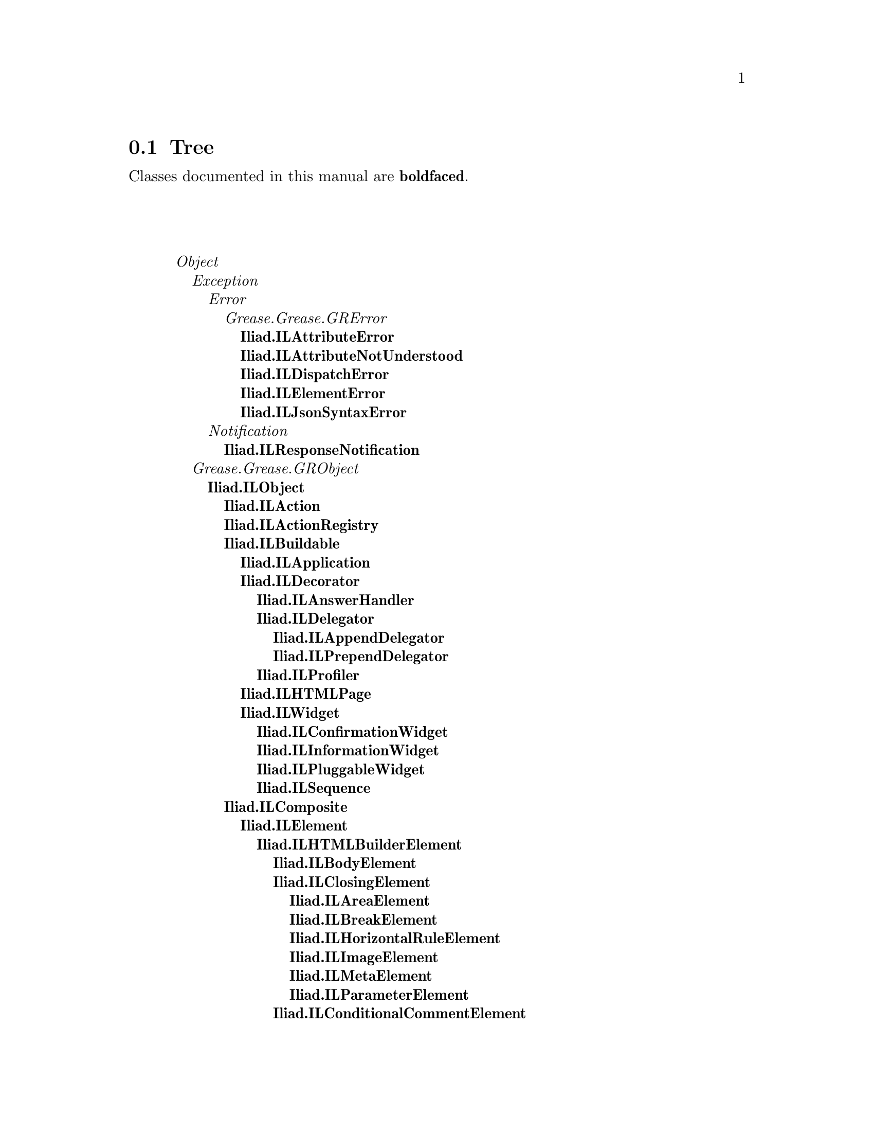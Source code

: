 @c Define the class index, method index, and selector cross-reference
@ifclear CLASS-INDICES
@set CLASS-INDICES
@defindex cl
@defcodeindex me
@defcodeindex sl 
@end ifclear

@c These are used for both TeX and HTML
@set BEFORE1
@set  AFTER1
@set BEFORE2
@set  AFTER2

@ifinfo
@c Use asis so that leading and trailing spaces are meaningful.
@c Remember we're inside a @menu command, hence the blanks are
@c kept in the output.
@set BEFORE1 @asis{* }
@set  AFTER1 @asis{::}
@set BEFORE2 @asis{  (}
@set  AFTER2 @asis{)}
@end ifinfo

@macro class {a,b}
@value{BEFORE1}\a\\a\@b{\b\}@value{AFTER1}
@end macro
@macro superclass {a,b}
\a\\a\@value{BEFORE2}@i{\b\}@value{AFTER2}
@end macro

@ifnotinfo
@macro begindetailmenu
@display
@end macro
@macro enddetailmenu
@end display
@end macro
@end ifnotinfo

@ifinfo
@macro begindetailmenu
@detailmenu
@end macro
@macro enddetailmenu
@end detailmenu
@end macro
@end ifinfo

@iftex
@macro beginmenu
@end macro
@macro endmenu
@end macro
@end iftex

@ifnottex
@macro beginmenu
@menu
@end macro
@macro endmenu
@end menu
@end macro
@end ifnottex

@beginmenu
@ifnottex
Alphabetic list:
* Iliad.IdentityBag::
* Iliad.ILAction::
* Iliad.ILActionRegistry::
* Iliad.ILAnchorElement::
* Iliad.ILAnswerHandler::
* Iliad.ILAppendDelegator::
* Iliad.ILApplication::
* Iliad.ILApplicationHandler::
* Iliad.ILAreaElement::
* Iliad.ILAttributeError::
* Iliad.ILAttributeNotUnderstood::
* Iliad.ILBodyElement::
* Iliad.ILBreakElement::
* Iliad.ILBuildable::
* Iliad.ILButtonElement::
* Iliad.ILCheckboxElement::
* Iliad.ILClosingElement::
* Iliad.ILComposite::
* Iliad.ILConditionalCommentElement::
* Iliad.ILConfirmationWidget::
* Iliad.ILContext::
* Iliad.ILCookie::
* Iliad.ILCurrentBuildable::
* Iliad.ILCurrentContext::
* Iliad.ILDecorator::
* Iliad.ILDelegator::
* Iliad.ILDirectionElement::
* Iliad.ILDirectory::
* Iliad.ILDiskDirectory::
* Iliad.ILDispatcher::
* Iliad.ILDispatchError::
* Iliad.ILDivElement::
* Iliad.ILDynamicVariable::
* Iliad.ILElement::
* Iliad.ILElementError::
* Iliad.ILEncoder::
* Iliad.ILErrorHandler::
* Iliad.ILFieldsetElement::
* Iliad.ILFileHandler::
* Iliad.ILFileProxy::
* Iliad.ILFormElement::
* Iliad.ILFormElementElement::
* Iliad.ILHeadElement::
* Iliad.ILHeadingElement::
* Iliad.ILHorizontalRuleElement::
* Iliad.ILHTMLBuilderElement::
* Iliad.ILHtmlElement::
* Iliad.ILHTMLPage::
* Iliad.ILId::
* Iliad.ILImageElement::
* Iliad.ILInformationWidget::
* Iliad.ILInputElement::
* Iliad.ILJson::
* Iliad.ILJsonHandler::
* Iliad.ILJsonObject::
* Iliad.ILJsonSyntaxError::
* Iliad.ILLabelElement::
* Iliad.ILLegendElement::
* Iliad.ILLinkableElement::
* Iliad.ILLinkElement::
* Iliad.ILListElement::
* Iliad.ILListItemElement::
* Iliad.ILMapElement::
* Iliad.ILMemoryDirectory::
* Iliad.ILMetaElement::
* Iliad.ILModelProxy::
* Iliad.ILNotFoundHandler::
* Iliad.ILObject::
* Iliad.ILObjectElement::
* Iliad.ILOptionElement::
* Iliad.ILOptionGroupElement::
* Iliad.ILParagraphElement::
* Iliad.ILParameterElement::
* Iliad.ILPluggableWidget::
* Iliad.ILPrependDelegator::
* Iliad.ILProfiler::
* Iliad.ILRadioButtonElement::
* Iliad.ILRawHtmlElement::
* Iliad.ILRedirectHandler::
* Iliad.ILRequest::
* Iliad.ILRequestHandler::
* Iliad.ILResponse::
* Iliad.ILResponseNotification::
* Iliad.ILRoute::
* Iliad.ILRouter::
* Iliad.ILRubyTextElement::
* Iliad.ILScriptElement::
* Iliad.ILSelectElement::
* Iliad.ILSequence::
* Iliad.ILSession::
* Iliad.ILSessionManager::
* Iliad.ILSpanElement::
* Iliad.ILStateRegistry::
* Iliad.ILTableBodyElement::
* Iliad.ILTableCellElement::
* Iliad.ILTableDataElement::
* Iliad.ILTableElement::
* Iliad.ILTableElementElement::
* Iliad.ILTableFootElement::
* Iliad.ILTableHeadElement::
* Iliad.ILTableHeaderElement::
* Iliad.ILTableRowElement::
* Iliad.ILTextAreaElement::
* Iliad.ILTextElement::
* Iliad.ILTitleElement::
* Iliad.ILUrl::
* Iliad.ILUrlBuilder::
* Iliad.ILWidget::
* Iliad.ILXmlElement::
@end ifnottex

@ifinfo
Class tree:
@end ifinfo
@iftex
@section Tree
@end iftex
@ifnotinfo

Classes documented in this manual are @b{boldfaced}.

@end ifnotinfo
@begindetailmenu
@superclass{@t{}, Object}
@superclass{@t{ }, Exception}
@superclass{@t{  }, Error}
@superclass{@t{   }, Grease.Grease.GRError}
@class{@t{    }, Iliad.ILAttributeError}
@class{@t{    }, Iliad.ILAttributeNotUnderstood}
@class{@t{    }, Iliad.ILDispatchError}
@class{@t{    }, Iliad.ILElementError}
@class{@t{    }, Iliad.ILJsonSyntaxError}
@superclass{@t{  }, Notification}
@class{@t{   }, Iliad.ILResponseNotification}
@superclass{@t{ }, Grease.Grease.GRObject}
@class{@t{  }, Iliad.ILObject}
@class{@t{   }, Iliad.ILAction}
@class{@t{   }, Iliad.ILActionRegistry}
@class{@t{   }, Iliad.ILBuildable}
@class{@t{    }, Iliad.ILApplication}
@class{@t{    }, Iliad.ILDecorator}
@class{@t{     }, Iliad.ILAnswerHandler}
@class{@t{     }, Iliad.ILDelegator}
@class{@t{      }, Iliad.ILAppendDelegator}
@class{@t{      }, Iliad.ILPrependDelegator}
@class{@t{     }, Iliad.ILProfiler}
@class{@t{    }, Iliad.ILHTMLPage}
@class{@t{    }, Iliad.ILWidget}
@class{@t{     }, Iliad.ILConfirmationWidget}
@class{@t{     }, Iliad.ILInformationWidget}
@class{@t{     }, Iliad.ILPluggableWidget}
@class{@t{     }, Iliad.ILSequence}
@class{@t{   }, Iliad.ILComposite}
@class{@t{    }, Iliad.ILElement}
@class{@t{     }, Iliad.ILHTMLBuilderElement}
@class{@t{      }, Iliad.ILBodyElement}
@class{@t{      }, Iliad.ILClosingElement}
@class{@t{       }, Iliad.ILAreaElement}
@class{@t{       }, Iliad.ILBreakElement}
@class{@t{       }, Iliad.ILHorizontalRuleElement}
@class{@t{       }, Iliad.ILImageElement}
@class{@t{       }, Iliad.ILMetaElement}
@class{@t{       }, Iliad.ILParameterElement}
@class{@t{      }, Iliad.ILConditionalCommentElement}
@class{@t{      }, Iliad.ILDirectionElement}
@class{@t{      }, Iliad.ILDivElement}
@class{@t{      }, Iliad.ILFieldsetElement}
@class{@t{      }, Iliad.ILFormElement}
@class{@t{      }, Iliad.ILFormElementElement}
@class{@t{       }, Iliad.ILButtonElement}
@class{@t{       }, Iliad.ILCheckboxElement}
@class{@t{       }, Iliad.ILInputElement}
@class{@t{       }, Iliad.ILRadioButtonElement}
@class{@t{       }, Iliad.ILSelectElement}
@class{@t{       }, Iliad.ILTextAreaElement}
@class{@t{      }, Iliad.ILHeadElement}
@class{@t{      }, Iliad.ILHeadingElement}
@class{@t{      }, Iliad.ILHtmlElement}
@class{@t{      }, Iliad.ILLabelElement}
@class{@t{      }, Iliad.ILLegendElement}
@class{@t{      }, Iliad.ILLinkableElement}
@class{@t{       }, Iliad.ILAnchorElement}
@class{@t{       }, Iliad.ILLinkElement}
@class{@t{      }, Iliad.ILListElement}
@class{@t{      }, Iliad.ILListItemElement}
@class{@t{      }, Iliad.ILMapElement}
@class{@t{      }, Iliad.ILObjectElement}
@class{@t{      }, Iliad.ILOptionElement}
@class{@t{      }, Iliad.ILOptionGroupElement}
@class{@t{      }, Iliad.ILParagraphElement}
@class{@t{      }, Iliad.ILRubyTextElement}
@class{@t{      }, Iliad.ILScriptElement}
@class{@t{      }, Iliad.ILSpanElement}
@class{@t{      }, Iliad.ILTableElement}
@class{@t{      }, Iliad.ILTableElementElement}
@class{@t{       }, Iliad.ILTableBodyElement}
@class{@t{       }, Iliad.ILTableCellElement}
@class{@t{        }, Iliad.ILTableDataElement}
@class{@t{        }, Iliad.ILTableHeaderElement}
@class{@t{        }, Iliad.ILTableRowElement}
@class{@t{       }, Iliad.ILTableFootElement}
@class{@t{       }, Iliad.ILTableHeadElement}
@class{@t{      }, Iliad.ILTitleElement}
@class{@t{     }, Iliad.ILRawHtmlElement}
@class{@t{     }, Iliad.ILTextElement}
@class{@t{     }, Iliad.ILXmlElement}
@class{@t{   }, Iliad.ILContext}
@class{@t{   }, Iliad.ILDirectory}
@class{@t{    }, Iliad.ILDiskDirectory}
@class{@t{    }, Iliad.ILMemoryDirectory}
@class{@t{   }, Iliad.ILDispatcher}
@class{@t{   }, Iliad.ILJson}
@class{@t{   }, Iliad.ILJsonObject}
@class{@t{   }, Iliad.ILRequestHandler}
@class{@t{    }, Iliad.ILApplicationHandler}
@class{@t{    }, Iliad.ILErrorHandler}
@class{@t{    }, Iliad.ILFileHandler}
@class{@t{    }, Iliad.ILJsonHandler}
@class{@t{    }, Iliad.ILNotFoundHandler}
@class{@t{    }, Iliad.ILRedirectHandler}
@class{@t{   }, Iliad.ILRoute}
@class{@t{   }, Iliad.ILRouter}
@class{@t{   }, Iliad.ILSession}
@class{@t{   }, Iliad.ILSessionManager}
@class{@t{   }, Iliad.ILStateRegistry}
@class{@t{   }, Iliad.ILUrlBuilder}
@class{@t{ }, Iliad.ILCookie}
@class{@t{ }, Iliad.ILDynamicVariable}
@class{@t{  }, Iliad.ILCurrentBuildable}
@class{@t{  }, Iliad.ILCurrentContext}
@class{@t{ }, Iliad.ILEncoder}
@class{@t{ }, Iliad.ILFileProxy}
@class{@t{ }, Iliad.ILModelProxy}
@class{@t{ }, Iliad.ILRequest}
@class{@t{ }, Iliad.ILResponse}
@class{@t{ }, Iliad.ILUrl}
@superclass{@t{ }, Iterable}
@superclass{@t{  }, Collection}
@superclass{@t{   }, Bag}
@class{@t{    }, Iliad.IdentityBag}
@superclass{@t{   }, SequenceableCollection}
@superclass{@t{    }, ArrayedCollection}
@superclass{@t{     }, ByteArray}
@class{@t{      }, Iliad.ILId}
@enddetailmenu
@endmenu
@unmacro class
@unmacro superclass
@unmacro endmenu
@unmacro beginmenu
@unmacro enddetailmenu
@unmacro begindetailmenu
@node Iliad.IdentityBag
@section Iliad.IdentityBag
@clindex Iliad.IdentityBag

@table @b
@item Defined in namespace Iliad
@itemx Superclass: Bag
@itemx Category: 

@end table

@menu
@end menu

@node Iliad.ILAction
@section Iliad.ILAction
@clindex Iliad.ILAction

@table @b
@item Defined in namespace Iliad
@itemx Superclass: Iliad.ILObject
@itemx Category: Iliad-Core-Sessions

@end table

@menu
* Iliad.ILAction-accessing::  (instance)
* Iliad.ILAction-converting::  (instance)
* Iliad.ILAction-evaluating::  (instance)
@end menu



@node Iliad.ILAction-accessing
@subsection Iliad.ILAction:@- accessing

@table @b
@meindex block
@item block
Answer `block'.

@meindex block:@-
@item block:@- aBlock
Not commented.

@meindex key
@item key
Answer `key'.

@meindex key:@-
@item key:@- anId
Not commented.

@meindex value
@item value
Answer `value'.

@meindex value:@-
@item value:@- anObject
Not commented.

@end table



@node Iliad.ILAction-converting
@subsection Iliad.ILAction:@- converting

@table @b
@meindex respondOn:@-
@item respondOn:@- aResponse
Not commented.

@end table



@node Iliad.ILAction-evaluating
@subsection Iliad.ILAction:@- evaluating

@table @b
@meindex evaluate
@item evaluate
Not commented.

@end table

@node Iliad.ILActionRegistry
@section Iliad.ILActionRegistry
@clindex Iliad.ILActionRegistry

@table @b
@item Defined in namespace Iliad
@itemx Superclass: Iliad.ILObject
@itemx Category: Iliad-Core-Sessions
I implement a registry of actions.
@end table

@menu
* Iliad.ILActionRegistry-accessing::  (instance)
* Iliad.ILActionRegistry-actions::  (instance)
@end menu



@node Iliad.ILActionRegistry-accessing
@subsection Iliad.ILActionRegistry:@- accessing

@table @b
@meindex actionAt:@-
@item actionAt:@- aKey
Not commented.

@meindex actions
@item actions
Not commented.

@end table



@node Iliad.ILActionRegistry-actions
@subsection Iliad.ILActionRegistry:@- actions

@table @b
@meindex evaluateActionKey:@-
@item evaluateActionKey:@- aString
Not commented.

@meindex register:@-
@item register:@- anAction
Not commented.

@meindex unregister:@-
@item unregister:@- anAction
Not commented.

@meindex unregisterAllActions
@item unregisterAllActions
Not commented.

@end table

@node Iliad.ILAnchorElement
@section Iliad.ILAnchorElement
@clindex Iliad.ILAnchorElement

@table @b
@item Defined in namespace Iliad
@itemx Superclass: Iliad.ILLinkableElement
@itemx Category: Iliad-Core-XHTMLElements

@end table

@menu
* Iliad.ILAnchorElement-accessing::  (instance)
* Iliad.ILAnchorElement-accessing attributes::  (instance)
* Iliad.ILAnchorElement-accessing attributes-imagemap::  (instance)
@end menu



@node Iliad.ILAnchorElement-accessing
@subsection Iliad.ILAnchorElement:@- accessing

@table @b
@meindex action:@-
@item action:@- aBlock
Not commented.

@meindex action:@-hash:@-
@item action:@- aBlock hash:@- aString
Not commented.

@meindex tag
@item tag
Answer `'a''.

@end table



@node Iliad.ILAnchorElement-accessing attributes
@subsection Iliad.ILAnchorElement:@- accessing attributes

@table @b
@meindex tabindex:@-
@item tabindex:@- anInteger
Not commented.

@end table



@node Iliad.ILAnchorElement-accessing attributes-imagemap
@subsection Iliad.ILAnchorElement:@- accessing attributes-imagemap

@table @b
@meindex circleShape
@item circleShape
Not commented.

@meindex coords:@-
@item coords:@- aString
Not commented.

@meindex defaultShape
@item defaultShape
Not commented.

@meindex polyShape
@item polyShape
Not commented.

@meindex rectShape
@item rectShape
Not commented.

@meindex shape:@-
@item shape:@- aString
Not commented.

@end table

@node Iliad.ILAnswerHandler
@section Iliad.ILAnswerHandler
@clindex Iliad.ILAnswerHandler

@table @b
@item Defined in namespace Iliad
@itemx Superclass: Iliad.ILDecorator
@itemx Category: Iliad-Core-Buildables
I am a special decorator for Widgets, used to handle widget answers. 
See #handleAnswer:@- and ILWidget>>show:@-onAnswer:@-
@end table

@menu
* Iliad.ILAnswerHandler-accessing::  (instance)
* Iliad.ILAnswerHandler-decorations::  (instance)
@end menu



@node Iliad.ILAnswerHandler-accessing
@subsection Iliad.ILAnswerHandler:@- accessing

@table @b
@meindex action
@item action
Answer `action'.

@meindex action:@-
@item action:@- anAction
Not commented.

@end table



@node Iliad.ILAnswerHandler-decorations
@subsection Iliad.ILAnswerHandler:@- decorations

@table @b
@meindex handleAnswer:@-
@item handleAnswer:@- anAnswer
Not commented.

@end table

@node Iliad.ILAppendDelegator
@section Iliad.ILAppendDelegator
@clindex Iliad.ILAppendDelegator

@table @b
@item Defined in namespace Iliad
@itemx Superclass: Iliad.ILDelegator
@itemx Category: Iliad-Core-Buildables

@end table

@menu
* Iliad.ILAppendDelegator-building::  (instance)
@end menu



@node Iliad.ILAppendDelegator-building
@subsection Iliad.ILAppendDelegator:@- building

@table @b
@meindex contents
@item contents
Not commented.

@end table

@node Iliad.ILApplication
@section Iliad.ILApplication
@clindex Iliad.ILApplication

@table @b
@item Defined in namespace Iliad
@itemx Superclass: Iliad.ILBuildable
@itemx Category: Iliad-Core-Buildables
I am the Iliad implementation of an application.

I am is the root object of a buildable object tree. Applications have a
set of controllers, methods used to dispatch requests to the corresponding 
sub-tree of buildable objects (oftenly a composition of stateful widgets).

In concrete subclasses, the class method #path should return the base path 
(string) for the application.


"""""""""""""""""""""""""""
" Applications & UI state "
"""""""""""""""""""""""""""

You don't have to bother about instantiating applications, the framework 
will handle session and application instances. Application instances are stored 
in sessions. Each session stores one instance of the same application class.

Root widgets should be stored in applications to keep their state across requests.


""""""""""""""""""""""
" Controller methods "
""""""""""""""""""""""

Like widgets, I am stateful.
Unlike widgets I know how to dispatch a request with #dispatch : 
the controller method corresponding to the url will be called.

Controller methods must:@-
 - answer a buildable object (a block closure or an instance of ILWidget for example).
 - be in the 'controllers' method protocol (with the default selector filter)

The default controller method is #index.


""""""""""""""""""
" selectorFilter "
""""""""""""""""""

The class inst var <selectorFilter> is used to filter controller methods. 
By default it allows all methods in the 'controllers' protocol.

Alternatively, you can override the class method #defaultSelectorFilter to supply 
your own selectorFilter or plug it in using the class method #selectorFilter:@-
@end table

@menu
* Iliad.ILApplication class-accessing::  (class)
* Iliad.ILApplication class-defaults::  (class)
* Iliad.ILApplication-accessing::  (instance)
* Iliad.ILApplication-building::  (instance)
* Iliad.ILApplication-controllers::  (instance)
* Iliad.ILApplication-converting::  (instance)
* Iliad.ILApplication-defaults::  (instance)
* Iliad.ILApplication-dispatching::  (instance)
* Iliad.ILApplication-redirecting::  (instance)
* Iliad.ILApplication-updating::  (instance)
@end menu



@node Iliad.ILApplication class-accessing
@subsection Iliad.ILApplication class:@- accessing

@table @b
@meindex absolutePath
@item absolutePath
Not commented.

@meindex path
@item path
Base path of the application.
Override this method in concrete subclasses. 
It should return a string


@meindex selectorFilter
@item selectorFilter
Not commented.

@meindex selectorFilter:@-
@item selectorFilter:@- aBlock
Not commented.

@end table



@node Iliad.ILApplication class-defaults
@subsection Iliad.ILApplication class:@- defaults

@table @b
@meindex defaultSelectorFilter
@slindex selectorFilter:@-
@item defaultSelectorFilter
Override this method to supply your own selectorFilter
or plug it in using #selectorFilter:@-


@end table



@node Iliad.ILApplication-accessing
@subsection Iliad.ILApplication:@- accessing

@table @b
@meindex model
@item model
Answer `model'.

@meindex model:@-
@item model:@- anObject
Not commented.

@meindex page
@item page
Answer `page'.

@meindex selectorFilter
@item selectorFilter
Not commented.

@meindex widgetFor:@-
@item widgetFor:@- aBuildable
Convenience method. This is useful for building anonymous widgets.
ex:@- myWidget := self widgetFor:@- [:@-e | e h1:@- 'Hello world!']


@end table



@node Iliad.ILApplication-building
@subsection Iliad.ILApplication:@- building

@table @b
@meindex buildContents
@slindex dispatch
@slindex dispatch
@item buildContents
Call #dispatch. A buildable is expected from #dispatch


@end table



@node Iliad.ILApplication-controllers
@subsection Iliad.ILApplication:@- controllers

@table @b
@meindex index
@item index
default view method


@end table



@node Iliad.ILApplication-converting
@subsection Iliad.ILApplication:@- converting

@table @b
@meindex respondOn:@-
@item respondOn:@- aResponse
Not commented.

@end table



@node Iliad.ILApplication-defaults
@subsection Iliad.ILApplication:@- defaults

@table @b
@meindex defaultPageClass
@item defaultPageClass
Answer `ILHTMLPage'.

@meindex rootElementClass
@item rootElementClass
Answer `ILHTMLBuilderElement'.

@end table



@node Iliad.ILApplication-dispatching
@subsection Iliad.ILApplication:@- dispatching

@table @b
@meindex allowedSelector:@-
@item allowedSelector:@- aSelector
Answer true if <aSelector> is ok to call from a URL.
Default implementation is to use the pluggable filter block.


@meindex dispatch
@item dispatch
Dispatch to correct controller method.
If dispatchOverride returns something
different from nil, consider it handled.


@meindex dispatchOn:@-
@slindex index
@item dispatchOn:@- aMethod
Dispatch to correct method:@-
- If <aMethod> is empty we call #index
- If the selector is allowed to be executed then we just call it


@meindex dispatchOverride
@item dispatchOverride
Handle special urls. Subclass implementors
should call super first and see if it was handled.


@end table



@node Iliad.ILApplication-redirecting
@subsection Iliad.ILApplication:@- redirecting

@table @b
@meindex respond:@-
@item respond:@- aBlock
Abort all other request handling


@meindex returnResponse:@-
@item returnResponse:@- aResponse
Abort all other request handling


@end table



@node Iliad.ILApplication-updating
@subsection Iliad.ILApplication:@- updating

@table @b
@meindex updateBaseUrl:@-
@item updateBaseUrl:@- anUrl
Answer the receiver.

@meindex updateFromRoute:@-
@item updateFromRoute:@- aRoute
Answer the receiver.

@meindex updatePage:@-
@item updatePage:@- aPage
Override to add elements to aPage.
super should always be called


@end table

@node Iliad.ILApplicationHandler
@section Iliad.ILApplicationHandler
@clindex Iliad.ILApplicationHandler

@table @b
@item Defined in namespace Iliad
@itemx Superclass: Iliad.ILRequestHandler
@itemx Category: Iliad-Core-RequestHandlers

@end table

@menu
* Iliad.ILApplicationHandler-initialization::  (instance)
* Iliad.ILApplicationHandler-request handling::  (instance)
* Iliad.ILApplicationHandler-responding::  (instance)
* Iliad.ILApplicationHandler-testing::  (instance)
@end menu



@node Iliad.ILApplicationHandler-initialization
@subsection Iliad.ILApplicationHandler:@- initialization

@table @b
@meindex initialize
@item initialize
Not commented.

@end table



@node Iliad.ILApplicationHandler-request handling
@subsection Iliad.ILApplicationHandler:@- request handling

@table @b
@meindex evaluateActions
@item evaluateActions
Not commented.

@meindex handleRequest
@item handleRequest
Not commented.

@end table



@node Iliad.ILApplicationHandler-responding
@subsection Iliad.ILApplicationHandler:@- responding

@table @b
@meindex produceResponse
@item produceResponse
Not commented.

@end table



@node Iliad.ILApplicationHandler-testing
@subsection Iliad.ILApplicationHandler:@- testing

@table @b
@meindex isRequestValid
@item isRequestValid
Not commented.

@meindex shouldRedirect
@item shouldRedirect
Not commented.

@meindex shouldRespondInJson
@item shouldRespondInJson
Not commented.

@meindex shouldReturnEmptyResponse
@item shouldReturnEmptyResponse
Not commented.

@end table

@node Iliad.ILAreaElement
@section Iliad.ILAreaElement
@clindex Iliad.ILAreaElement

@table @b
@item Defined in namespace Iliad
@itemx Superclass: Iliad.ILClosingElement
@itemx Category: Iliad-Core-XHTMLElements

@end table

@menu
* Iliad.ILAreaElement-accessing::  (instance)
* Iliad.ILAreaElement-accessing attributes::  (instance)
* Iliad.ILAreaElement-accessing attributes-imagemap::  (instance)
@end menu



@node Iliad.ILAreaElement-accessing
@subsection Iliad.ILAreaElement:@- accessing

@table @b
@meindex tag
@item tag
Answer `'area''.

@end table



@node Iliad.ILAreaElement-accessing attributes
@subsection Iliad.ILAreaElement:@- accessing attributes

@table @b
@meindex accesskey:@-
@item accesskey:@- aCharacter
Not commented.

@meindex alt:@-
@item alt:@- aString
Not commented.

@meindex href:@-
@item href:@- aString
Not commented.

@meindex nohref
@item nohref
Not commented.

@meindex tabindex:@-
@item tabindex:@- anInteger
Not commented.

@end table



@node Iliad.ILAreaElement-accessing attributes-imagemap
@subsection Iliad.ILAreaElement:@- accessing attributes-imagemap

@table @b
@meindex circleShape
@item circleShape
Not commented.

@meindex coords:@-
@item coords:@- aString
Not commented.

@meindex defaultShape
@item defaultShape
Not commented.

@meindex polyShape
@item polyShape
Not commented.

@meindex rectShape
@item rectShape
Not commented.

@meindex shape:@-
@item shape:@- aString
Not commented.

@end table

@node Iliad.ILAttributeError
@section Iliad.ILAttributeError
@clindex Iliad.ILAttributeError

@table @b
@item Defined in namespace Iliad
@itemx Superclass: Grease.Grease.GRError
@itemx Category: Iliad-Core-Elements

@end table

@menu
@end menu

@node Iliad.ILAttributeNotUnderstood
@section Iliad.ILAttributeNotUnderstood
@clindex Iliad.ILAttributeNotUnderstood

@table @b
@item Defined in namespace Iliad
@itemx Superclass: Grease.Grease.GRError
@itemx Category: Iliad-Core-Elements

@end table

@menu
* Iliad.ILAttributeNotUnderstood class-instance creation::  (class)
* Iliad.ILAttributeNotUnderstood-accessing::  (instance)
* Iliad.ILAttributeNotUnderstood-exceptionDescription::  (instance)
* Iliad.ILAttributeNotUnderstood-printing::  (instance)
@end menu



@node Iliad.ILAttributeNotUnderstood class-instance creation
@subsection Iliad.ILAttributeNotUnderstood class:@- instance creation

@table @b
@meindex element:@-attribute:@-
@item element:@- anElement attribute:@- aString
Not commented.

@end table



@node Iliad.ILAttributeNotUnderstood-accessing
@subsection Iliad.ILAttributeNotUnderstood:@- accessing

@table @b
@meindex attribute
@item attribute
Answer `attribute'.

@meindex attribute:@-
@item attribute:@- anObject
Not commented.

@meindex element
@item element
Answer `element'.

@meindex element:@-
@item element:@- anElement
Not commented.

@end table



@node Iliad.ILAttributeNotUnderstood-exceptionDescription
@subsection Iliad.ILAttributeNotUnderstood:@- exceptionDescription

@table @b
@meindex defaultAction
@item defaultAction
Answer the receiver.

@meindex isResumable
@item isResumable
Answer `true'.

@end table



@node Iliad.ILAttributeNotUnderstood-printing
@subsection Iliad.ILAttributeNotUnderstood:@- printing

@table @b
@meindex messageText
@item messageText
Not commented.

@end table

@node Iliad.ILBodyElement
@section Iliad.ILBodyElement
@clindex Iliad.ILBodyElement

@table @b
@item Defined in namespace Iliad
@itemx Superclass: Iliad.ILHTMLBuilderElement
@itemx Category: Iliad-Core-XHTMLElements

@end table

@menu
* Iliad.ILBodyElement-accessing::  (instance)
* Iliad.ILBodyElement-addessing attributes-events::  (instance)
@end menu



@node Iliad.ILBodyElement-accessing
@subsection Iliad.ILBodyElement:@- accessing

@table @b
@meindex tag
@item tag
Answer `'body''.

@end table



@node Iliad.ILBodyElement-addessing attributes-events
@subsection Iliad.ILBodyElement:@- addessing attributes-events

@table @b
@meindex onLoad:@-
@item onLoad:@- aString
Not commented.

@meindex onUnload:@-
@item onUnload:@- aString
Not commented.

@end table

@node Iliad.ILBreakElement
@section Iliad.ILBreakElement
@clindex Iliad.ILBreakElement

@table @b
@item Defined in namespace Iliad
@itemx Superclass: Iliad.ILClosingElement
@itemx Category: Iliad-Core-XHTMLElements

@end table

@menu
* Iliad.ILBreakElement-accessing::  (instance)
* Iliad.ILBreakElement-accessing attributes-events::  (instance)
@end menu



@node Iliad.ILBreakElement-accessing
@subsection Iliad.ILBreakElement:@- accessing

@table @b
@meindex tag
@item tag
Answer `'br''.

@end table



@node Iliad.ILBreakElement-accessing attributes-events
@subsection Iliad.ILBreakElement:@- accessing attributes-events

@table @b
@meindex onEvent:@-add:@-
@item onEvent:@- event add:@- aString
Not commented.

@end table

@node Iliad.ILBuildable
@section Iliad.ILBuildable
@clindex Iliad.ILBuildable

@table @b
@item Defined in namespace Iliad
@itemx Superclass: Iliad.ILObject
@itemx Category: Iliad-Core-Buildables
I am an abstract buildable object. 
My subclasses must override #build method, which should return an instance of a subclass of Iliad.ILElement.
@end table

@menu
* Iliad.ILBuildable-accessing::  (instance)
* Iliad.ILBuildable-accessing attributes::  (instance)
* Iliad.ILBuildable-actions::  (instance)
* Iliad.ILBuildable-building::  (instance)
* Iliad.ILBuildable-converting::  (instance)
* Iliad.ILBuildable-printing::  (instance)
* Iliad.ILBuildable-redirecting::  (instance)
@end menu



@node Iliad.ILBuildable-accessing
@subsection Iliad.ILBuildable:@- accessing

@table @b
@meindex children
@item children
Not commented.

@meindex router
@item router
Not commented.

@end table



@node Iliad.ILBuildable-accessing attributes
@subsection Iliad.ILBuildable:@- accessing attributes

@table @b
@meindex attributeAt:@-
@item attributeAt:@- aSymbol
Not commented.

@meindex attributeAt:@-ifAbsentPut:@-
@item attributeAt:@- aSymbol ifAbsentPut:@- aBlock
Not commented.

@meindex attributeAt:@-put:@-
@item attributeAt:@- aSymbol put:@- anObject
Not commented.

@meindex attributes
@item attributes
Not commented.

@end table



@node Iliad.ILBuildable-actions
@subsection Iliad.ILBuildable:@- actions

@table @b
@meindex send:@-
@item send:@- aSymbol
Not commented.

@meindex send:@-to:@-
@item send:@- aSymbol to:@- anObject
Not commented.

@meindex send:@-to:@-arguments:@-
@item send:@- aSymbol to:@- anObject arguments:@- anArray
Not commented.

@end table



@node Iliad.ILBuildable-building
@subsection Iliad.ILBuildable:@- building

@table @b
@meindex build
@item build
Not commented.

@meindex buildContents
@item buildContents
Override this method in subclasses.
It must answer an Element


@meindex buildOn:@-
@item buildOn:@- anElement
Not commented.

@meindex registerChild:@-
@item registerChild:@- aBuildable
Not commented.

@end table



@node Iliad.ILBuildable-converting
@subsection Iliad.ILBuildable:@- converting

@table @b
@meindex respondOn:@-
@item respondOn:@- aResponse
Not commented.

@end table



@node Iliad.ILBuildable-printing
@subsection Iliad.ILBuildable:@- printing

@table @b
@meindex printHtmlString
@item printHtmlString
Not commented.

@end table



@node Iliad.ILBuildable-redirecting
@subsection Iliad.ILBuildable:@- redirecting

@table @b
@meindex redirectTo:@-
@item redirectTo:@- anUrlString
Abort all other request handling.
Redirect to anUrlString


@meindex redirectToApplication:@-
@item redirectToApplication:@- aClass
Abort all other request handling.
Redirect to the index method of <aClass>


@meindex redirectToApplication:@-controller:@-
@item redirectToApplication:@- aClass controller:@- aString
Abort all other request handling.
Redirect to the controller named <aString> of <aClass>


@meindex redirectToCurrentController
@item redirectToCurrentController
Abort all other request handling.
Redirect to the current controller method


@meindex redirectToIndex
@item redirectToIndex
Abort all other request handling.
Redirect to the index method of this class


@meindex redirectToLocal:@-
@item redirectToLocal:@- aString
Abort all other request handling.
Make a redirection to another controller method in this application


@end table

@node Iliad.ILButtonElement
@section Iliad.ILButtonElement
@clindex Iliad.ILButtonElement

@table @b
@item Defined in namespace Iliad
@itemx Superclass: Iliad.ILFormElementElement
@itemx Category: Iliad-Core-XHTMLElements

@end table

@menu
* Iliad.ILButtonElement-accessing::  (instance)
* Iliad.ILButtonElement-accessing attributes::  (instance)
* Iliad.ILButtonElement-printing::  (instance)
@end menu



@node Iliad.ILButtonElement-accessing
@subsection Iliad.ILButtonElement:@- accessing

@table @b
@meindex tag
@item tag
Answer `'button''.

@end table



@node Iliad.ILButtonElement-accessing attributes
@subsection Iliad.ILButtonElement:@- accessing attributes

@table @b
@meindex beButton
@item beButton
Not commented.

@meindex beReset
@item beReset
Not commented.

@meindex beSubmit
@item beSubmit
Not commented.

@meindex type:@-
@item type:@- aString
Not commented.

@meindex value:@-
@item value:@- aString
Not commented.

@end table



@node Iliad.ILButtonElement-printing
@subsection Iliad.ILButtonElement:@- printing

@table @b
@meindex beforePrintHtml
@item beforePrintHtml
Not commented.

@end table

@node Iliad.ILCheckboxElement
@section Iliad.ILCheckboxElement
@clindex Iliad.ILCheckboxElement

@table @b
@item Defined in namespace Iliad
@itemx Superclass: Iliad.ILFormElementElement
@itemx Category: Iliad-Core-XHTMLElements

@end table

@menu
* Iliad.ILCheckboxElement-accessing::  (instance)
* Iliad.ILCheckboxElement-accessing attributes::  (instance)
* Iliad.ILCheckboxElement-printing::  (instance)
@end menu



@node Iliad.ILCheckboxElement-accessing
@subsection Iliad.ILCheckboxElement:@- accessing

@table @b
@meindex tag
@item tag
Answer `'input''.

@end table



@node Iliad.ILCheckboxElement-accessing attributes
@subsection Iliad.ILCheckboxElement:@- accessing attributes

@table @b
@meindex action:@-
@item action:@- aBlock
Not commented.

@meindex beChecked
@item beChecked
Not commented.

@meindex checked:@-
@item checked:@- aBoolean
Not commented.

@end table



@node Iliad.ILCheckboxElement-printing
@subsection Iliad.ILCheckboxElement:@- printing

@table @b
@meindex addHiddenInput
@item addHiddenInput
Not commented.

@meindex beforePrintHtml
@item beforePrintHtml
Not commented.

@end table

@node Iliad.ILClosingElement
@section Iliad.ILClosingElement
@clindex Iliad.ILClosingElement

@table @b
@item Defined in namespace Iliad
@itemx Superclass: Iliad.ILHTMLBuilderElement
@itemx Category: Iliad-Core-XHTMLElements

@end table

@menu
* Iliad.ILClosingElement-printing::  (instance)
@end menu



@node Iliad.ILClosingElement-printing
@subsection Iliad.ILClosingElement:@- printing

@table @b
@meindex printHtmlOn:@-
@item printHtmlOn:@- aStream
Not commented.

@end table

@node Iliad.ILComposite
@section Iliad.ILComposite
@clindex Iliad.ILComposite

@table @b
@item Defined in namespace Iliad
@itemx Superclass: Iliad.ILObject
@itemx Category: Iliad-Core-Utilities

@end table

@menu
* Iliad.ILComposite-accessing::  (instance)
* Iliad.ILComposite-adding::  (instance)
* Iliad.ILComposite-comparing::  (instance)
* Iliad.ILComposite-enumerating::  (instance)
@end menu



@node Iliad.ILComposite-accessing
@subsection Iliad.ILComposite:@- accessing

@table @b
@meindex children
@item children
Not commented.

@meindex next
@item next
Answer `next'.

@meindex next:@-
@item next:@- aComposite
Not commented.

@end table



@node Iliad.ILComposite-adding
@subsection Iliad.ILComposite:@- adding

@table @b
@meindex add:@-
@item add:@- aComposite
Not commented.

@end table



@node Iliad.ILComposite-comparing
@subsection Iliad.ILComposite:@- comparing

@table @b
@meindex =
@item = anObject
Not commented.

@meindex hash
@item hash
Not commented.

@end table



@node Iliad.ILComposite-enumerating
@subsection Iliad.ILComposite:@- enumerating

@table @b
@meindex allChildrenDo:@-
@item allChildrenDo:@- aBlock
Not commented.

@meindex childrenDo:@-
@item childrenDo:@- aBlock
Not commented.

@end table

@node Iliad.ILConditionalCommentElement
@section Iliad.ILConditionalCommentElement
@clindex Iliad.ILConditionalCommentElement

@table @b
@item Defined in namespace Iliad
@itemx Superclass: Iliad.ILHTMLBuilderElement
@itemx Category: Iliad-Core-XHTMLElements

@end table

@menu
* Iliad.ILConditionalCommentElement-accessing::  (instance)
* Iliad.ILConditionalCommentElement-accessing attributes-events::  (instance)
* Iliad.ILConditionalCommentElement-conditions::  (instance)
* Iliad.ILConditionalCommentElement-printing::  (instance)
@end menu



@node Iliad.ILConditionalCommentElement-accessing
@subsection Iliad.ILConditionalCommentElement:@- accessing

@table @b
@meindex conditions
@item conditions
Not commented.

@end table



@node Iliad.ILConditionalCommentElement-accessing attributes-events
@subsection Iliad.ILConditionalCommentElement:@- accessing attributes-events

@table @b
@meindex onEvent:@-add:@-
@item onEvent:@- event add:@- aString
Not commented.

@end table



@node Iliad.ILConditionalCommentElement-conditions
@subsection Iliad.ILConditionalCommentElement:@- conditions

@table @b
@meindex gt
@item gt
Greater than


@meindex ie
@item ie
Not commented.

@meindex ie5
@item ie5
Not commented.

@meindex ie50
@item ie50
Not commented.

@meindex ie55
@item ie55
Not commented.

@meindex ie6
@item ie6
Not commented.

@meindex ie7
@item ie7
Not commented.

@meindex ie8
@item ie8
Not commented.

@meindex lt
@item lt
Less than


@meindex not
@item not
Not


@end table



@node Iliad.ILConditionalCommentElement-printing
@subsection Iliad.ILConditionalCommentElement:@- printing

@table @b
@meindex printCloseTagOn:@-
@item printCloseTagOn:@- aStream
Not commented.

@meindex printOpenTagOn:@-
@item printOpenTagOn:@- aStream
Not commented.

@end table

@node Iliad.ILConfirmationWidget
@section Iliad.ILConfirmationWidget
@clindex Iliad.ILConfirmationWidget

@table @b
@item Defined in namespace Iliad
@itemx Superclass: Iliad.ILWidget
@itemx Category: Iliad-Core-Buildables

@end table

@menu
* Iliad.ILConfirmationWidget-accessing::  (instance)
* Iliad.ILConfirmationWidget-building::  (instance)
@end menu



@node Iliad.ILConfirmationWidget-accessing
@subsection Iliad.ILConfirmationWidget:@- accessing

@table @b
@meindex confirmationString
@item confirmationString
Answer `confirmationString'.

@meindex confirmationString:@-
@item confirmationString:@- aString
Not commented.

@end table



@node Iliad.ILConfirmationWidget-building
@subsection Iliad.ILConfirmationWidget:@- building

@table @b
@meindex contents
@item contents
Not commented.

@end table

@node Iliad.ILContext
@section Iliad.ILContext
@clindex Iliad.ILContext

@table @b
@item Defined in namespace Iliad
@itemx Superclass: Iliad.ILObject
@itemx Category: Iliad-Core-Sessions
I store current request context objects:@-

- the router
- the session
- the request itself

I can be accessed through ILObject>>context
@end table

@menu
* Iliad.ILContext-accessing::  (instance)
* Iliad.ILContext-accessing-attributes::  (instance)
* Iliad.ILContext-adding::  (instance)
@end menu



@node Iliad.ILContext-accessing
@subsection Iliad.ILContext:@- accessing

@table @b
@meindex application
@item application
Not commented.

@meindex attributes
@item attributes
Not commented.

@meindex baseUrl
@item baseUrl
Not commented.

@meindex builtWidgets
@item builtWidgets
Not commented.

@meindex previousStateRegistry
@item previousStateRegistry
Not commented.

@meindex request
@item request
Answer `request'.

@meindex request:@-
@item request:@- aRequest
Not commented.

@meindex router
@item router
Not commented.

@meindex session
@item session
Answer `session'.

@meindex session:@-
@item session:@- aSession
Not commented.

@meindex stateRegistry
@item stateRegistry
Not commented.

@meindex urlBuilder
@item urlBuilder
Not commented.

@end table



@node Iliad.ILContext-accessing-attributes
@subsection Iliad.ILContext:@- accessing-attributes

@table @b
@meindex attributeAt:@-
@item attributeAt:@- aKey
Not commented.

@meindex attributeAt:@-put:@-
@item attributeAt:@- aKey put:@- anObject
Not commented.

@end table



@node Iliad.ILContext-adding
@subsection Iliad.ILContext:@- adding

@table @b
@meindex addBuiltWidget:@-
@item addBuiltWidget:@- aWidget
Not commented.

@end table

@node Iliad.ILCookie
@section Iliad.ILCookie
@clindex Iliad.ILCookie

@table @b
@item Defined in namespace Iliad
@itemx Superclass: Object
@itemx Category: Iliad-Core-lib-HTTP
From Seaside 2.8

I represent a cookie, a piece of information that is stored on the client 
and read and writable by the server. I am basically a key/value pair of strings.
You can never trust information in a cookie, the client is free to edit it.
I model only a part of the full cookie specification.

For more information see  RFC2965 (http:@-//tools.ietf.org/html/rfc2965)
@end table

@menu
* Iliad.ILCookie class-instance creation::  (class)
* Iliad.ILCookie-accessing::  (instance)
* Iliad.ILCookie-api::  (instance)
* Iliad.ILCookie-comparing::  (instance)
* Iliad.ILCookie-writing::  (instance)
@end menu



@node Iliad.ILCookie class-instance creation
@subsection Iliad.ILCookie class:@- instance creation

@table @b
@meindex key:@-value:@-
@item key:@- keyString value:@- valueString
Not commented.

@end table



@node Iliad.ILCookie-accessing
@subsection Iliad.ILCookie:@- accessing

@table @b
@meindex expiry
@item expiry
Answer `expiry'.

@meindex expiry:@-
@item expiry:@- anInteger
Not commented.

@meindex key
@item key
Answer `key'.

@meindex key:@-
@item key:@- aString
Not commented.

@meindex path
@item path
Not commented.

@meindex path:@-
@item path:@- aString
Not commented.

@meindex value
@item value
Answer `value'.

@meindex value:@-
@item value:@- aString
Not commented.

@end table



@node Iliad.ILCookie-api
@subsection Iliad.ILCookie:@- api

@table @b
@meindex expireIn:@-
@item expireIn:@- aDuration
Not commented.

@meindex valueWithExpiry
@item valueWithExpiry
Not commented.

@end table



@node Iliad.ILCookie-comparing
@subsection Iliad.ILCookie:@- comparing

@table @b
@meindex =
@item = other
Not commented.

@meindex hash
@item hash
Not commented.

@end table



@node Iliad.ILCookie-writing
@subsection Iliad.ILCookie:@- writing

@table @b
@meindex writeOn:@-
@item writeOn:@- aStream
Not commented.

@end table

@node Iliad.ILCurrentBuildable
@section Iliad.ILCurrentBuildable
@clindex Iliad.ILCurrentBuildable

@table @b
@item Defined in namespace Iliad
@itemx Superclass: Iliad.ILDynamicVariable
@itemx Category: Iliad-Core-Buildables

@end table

@menu
@end menu

@node Iliad.ILCurrentContext
@section Iliad.ILCurrentContext
@clindex Iliad.ILCurrentContext

@table @b
@item Defined in namespace Iliad
@itemx Superclass: Iliad.ILDynamicVariable
@itemx Category: Iliad-Core-Sessions

@end table

@menu
@end menu

@node Iliad.ILDecorator
@section Iliad.ILDecorator
@clindex Iliad.ILDecorator

@table @b
@item Defined in namespace Iliad
@itemx Superclass: Iliad.ILBuildable
@itemx Category: Iliad-Core-Buildables
I am a decorator for Widgets. I can be added to a widget by calling #decorateWith:@- from a widget.
Subclasses can be used to modify the building process of a widget, or change its behavior
@end table

@menu
* Iliad.ILDecorator class-instance creation::  (class)
* Iliad.ILDecorator-accessing::  (instance)
* Iliad.ILDecorator-building::  (instance)
* Iliad.ILDecorator-decorations::  (instance)
* Iliad.ILDecorator-testing::  (instance)
@end menu



@node Iliad.ILDecorator class-instance creation
@subsection Iliad.ILDecorator class:@- instance creation

@table @b
@meindex decoratee:@-
@item decoratee:@- aDecoratee
Not commented.

@end table



@node Iliad.ILDecorator-accessing
@subsection Iliad.ILDecorator:@- accessing

@table @b
@meindex decoratee
@item decoratee
Answer `decoratee'.

@meindex decoratee:@-
@item decoratee:@- aDecoratee
Not commented.

@meindex widget
@item widget
Not commented.

@end table



@node Iliad.ILDecorator-building
@subsection Iliad.ILDecorator:@- building

@table @b
@meindex contents
@item contents
Not commented.

@meindex scripts
@item scripts
Answer `@-#()'.

@meindex styles
@item styles
Answer `@-#()'.

@meindex updateHead:@-
@item updateHead:@- aHead
Not commented.

@end table



@node Iliad.ILDecorator-decorations
@subsection Iliad.ILDecorator:@- decorations

@table @b
@meindex handleAnswer:@-
@item handleAnswer:@- anAnswer
Not commented.

@meindex removeDecorator:@-
@item removeDecorator:@- aDecorator
Not commented.

@meindex removeYourself
@item removeYourself
Not commented.

@end table



@node Iliad.ILDecorator-testing
@subsection Iliad.ILDecorator:@- testing

@table @b
@meindex isDelegator
@item isDelegator
Answer `false'.

@meindex isGlobal
@item isGlobal
Answer `false'.

@end table

@node Iliad.ILDelegator
@section Iliad.ILDelegator
@clindex Iliad.ILDelegator

@table @b
@item Defined in namespace Iliad
@itemx Superclass: Iliad.ILDecorator
@itemx Category: Iliad-Core-Buildables

@end table

@menu
* Iliad.ILDelegator-accessing::  (instance)
* Iliad.ILDelegator-building::  (instance)
* Iliad.ILDelegator-decorations::  (instance)
* Iliad.ILDelegator-testing::  (instance)
@end menu



@node Iliad.ILDelegator-accessing
@subsection Iliad.ILDelegator:@- accessing

@table @b
@meindex newRootElement
@item newRootElement
Not commented.

@meindex widget
@item widget
Answer `widget'.

@meindex widget:@-
@item widget:@- aWidget
Not commented.

@end table



@node Iliad.ILDelegator-building
@subsection Iliad.ILDelegator:@- building

@table @b
@meindex contents
@item contents
Not commented.

@meindex updateHead:@-
@item updateHead:@- aHead
Not commented.

@end table



@node Iliad.ILDelegator-decorations
@subsection Iliad.ILDelegator:@- decorations

@table @b
@meindex handleAnswer:@-
@item handleAnswer:@- anAnswer
Not commented.

@end table



@node Iliad.ILDelegator-testing
@subsection Iliad.ILDelegator:@- testing

@table @b
@meindex isDelegator
@item isDelegator
Answer `true'.

@meindex isGlobal
@item isGlobal
Answer `true'.

@end table

@node Iliad.ILDirectionElement
@section Iliad.ILDirectionElement
@clindex Iliad.ILDirectionElement

@table @b
@item Defined in namespace Iliad
@itemx Superclass: Iliad.ILHTMLBuilderElement
@itemx Category: Iliad-Core-XHTMLElements

@end table

@menu
* Iliad.ILDirectionElement-accessing::  (instance)
* Iliad.ILDirectionElement-accessing attributes-events::  (instance)
* Iliad.ILDirectionElement-acessing attributes::  (instance)
* Iliad.ILDirectionElement-printing::  (instance)
@end menu



@node Iliad.ILDirectionElement-accessing
@subsection Iliad.ILDirectionElement:@- accessing

@table @b
@meindex tag
@item tag
Answer `'bdo''.

@meindex xmlLang:@-
@item xmlLang:@- aString
Not commented.

@end table



@node Iliad.ILDirectionElement-accessing attributes-events
@subsection Iliad.ILDirectionElement:@- accessing attributes-events

@table @b
@meindex onEvent:@-add:@-
@item onEvent:@- event add:@- aString
Not commented.

@end table



@node Iliad.ILDirectionElement-acessing attributes
@subsection Iliad.ILDirectionElement:@- acessing attributes

@table @b
@meindex dir:@-
@item dir:@- aString
Not commented.

@end table



@node Iliad.ILDirectionElement-printing
@subsection Iliad.ILDirectionElement:@- printing

@table @b
@meindex beforePrintHtml
@item beforePrintHtml
Not commented.

@end table

@node Iliad.ILDirectory
@section Iliad.ILDirectory
@clindex Iliad.ILDirectory

@table @b
@item Defined in namespace Iliad
@itemx Superclass: Iliad.ILObject
@itemx Category: Iliad-Core-RequestHandlers

@end table

@menu
* Iliad.ILDirectory-accessing::  (instance)
@end menu



@node Iliad.ILDirectory-accessing
@subsection Iliad.ILDirectory:@- accessing

@table @b
@meindex fileContentsFor:@-
@item fileContentsFor:@- aFilename
This method's functionality should be implemented by subclasses of ILDirectory

@end table

@node Iliad.ILDiskDirectory
@section Iliad.ILDiskDirectory
@clindex Iliad.ILDiskDirectory

@table @b
@item Defined in namespace Iliad
@itemx Superclass: Iliad.ILDirectory
@itemx Category: Iliad-Core-GST
An ILDiskDirectory allows files to be served by Iliad directly from directories of even archives like .star files.
    I shouldn't be used in production.

    Usage example:@- 
    
    Iliad.ILFileHandler addDirectory:@- 
     (Iliad.ILDiskDirectory new 
        directory:@- (PackageLoader packageAt:@- 'SomePackage') directory / 'Public';
    
@end table

@menu
* Iliad.ILDiskDirectory-accessing::  (instance)
@end menu



@node Iliad.ILDiskDirectory-accessing
@subsection Iliad.ILDiskDirectory:@- accessing

@table @b
@meindex directory
@item directory
Answer `directory'.

@meindex directory:@-
@item directory:@- aDirectory
Not commented.

@meindex fileContentsFor:@-
@item fileContentsFor:@- aString
Not commented.

@end table

@node Iliad.ILDispatcher
@section Iliad.ILDispatcher
@clindex Iliad.ILDispatcher

@table @b
@item Defined in namespace Iliad
@itemx Superclass: Iliad.ILObject
@itemx Category: Iliad-Core-Dispatching
I am the entry point of requests. 
I dispatch them with the #dispatch:@- method to an ILApplicationHandler or a 
ILFileHandler.

Web server adapters should use the #dispatch:@- method on the current instance
of ILDispatcher - returned by ILDispatcher class>>current - to handle requests, 
and wait for a ILResponseNotification to respond to them.
@end table

@menu
* Iliad.ILDispatcher class-instance creation::  (class)
* Iliad.ILDispatcher-dispatching::  (instance)
* Iliad.ILDispatcher-error-handling::  (instance)
@end menu



@node Iliad.ILDispatcher class-instance creation
@subsection Iliad.ILDispatcher class:@- instance creation

@table @b
@meindex current
@item current
Not commented.

@meindex new
@item new
This method should not be called for instances of this class.

@end table



@node Iliad.ILDispatcher-dispatching
@subsection Iliad.ILDispatcher:@- dispatching

@table @b
@meindex dispatch:@-
@item dispatch:@- aRequest
Entry point of requests


@end table



@node Iliad.ILDispatcher-error-handling
@subsection Iliad.ILDispatcher:@- error-handling

@table @b
@meindex withDispatchErrorHandling:@-
@item withDispatchErrorHandling:@- aBlock
Catch dispatch errors


@meindex withErrorHandling:@-
@item withErrorHandling:@- aBlock
Catch errors and use an ILErrorHandler to handle them


@end table

@node Iliad.ILDispatchError
@section Iliad.ILDispatchError
@clindex Iliad.ILDispatchError

@table @b
@item Defined in namespace Iliad
@itemx Superclass: Grease.Grease.GRError
@itemx Category: Iliad-Core-Dispatching

@end table

@menu
@end menu

@node Iliad.ILDivElement
@section Iliad.ILDivElement
@clindex Iliad.ILDivElement

@table @b
@item Defined in namespace Iliad
@itemx Superclass: Iliad.ILHTMLBuilderElement
@itemx Category: Iliad-Core-XHTMLElements

@end table

@menu
* Iliad.ILDivElement-accessing::  (instance)
@end menu



@node Iliad.ILDivElement-accessing
@subsection Iliad.ILDivElement:@- accessing

@table @b
@meindex tag
@item tag
Answer `'div''.

@end table

@node Iliad.ILDynamicVariable
@section Iliad.ILDynamicVariable
@clindex Iliad.ILDynamicVariable

@table @b
@item Defined in namespace Iliad
@itemx Superclass: Object
@itemx Category: Iliad-Core-Utilities

@end table

@menu
* Iliad.ILDynamicVariable class-defaults::  (class)
* Iliad.ILDynamicVariable class-evaluating::  (class)
@end menu



@node Iliad.ILDynamicVariable class-defaults
@subsection Iliad.ILDynamicVariable class:@- defaults

@table @b
@meindex defaultValue
@item defaultValue
Answer `nil'.

@end table



@node Iliad.ILDynamicVariable class-evaluating
@subsection Iliad.ILDynamicVariable class:@- evaluating

@table @b
@meindex use:@-during:@-
@item use:@- anObject during:@- aBlock
Not commented.

@meindex value
@item value
Not commented.

@end table

@node Iliad.ILElement
@section Iliad.ILElement
@clindex Iliad.ILElement

@table @b
@item Defined in namespace Iliad
@itemx Superclass: Iliad.ILComposite
@itemx Category: Iliad-Core-Elements
I am the abstract root class of the composite element hierarchy.

I know how to print myself in HTML format with the #printHtmlOn:@- method
@end table

@menu
* Iliad.ILElement-accessing::  (instance)
* Iliad.ILElement-adding-conveniance::  (instance)
* Iliad.ILElement-building::  (instance)
* Iliad.ILElement-comparing::  (instance)
* Iliad.ILElement-converting::  (instance)
* Iliad.ILElement-error handling::  (instance)
* Iliad.ILElement-printing::  (instance)
@end menu



@node Iliad.ILElement-accessing
@subsection Iliad.ILElement:@- accessing

@table @b
@meindex attributeAt:@-
@item attributeAt:@- akey
Not commented.

@meindex attributeAt:@-ifAbsent:@-
@item attributeAt:@- akey ifAbsent:@- aBlock
Not commented.

@meindex attributeAt:@-ifAbsentPut:@-
@item attributeAt:@- akey ifAbsentPut:@- aBlock
Not commented.

@meindex attributeAt:@-put:@-
@item attributeAt:@- aKey put:@- aValue
Not commented.

@meindex attributes
@item attributes
Not commented.

@meindex contentType
@item contentType
This method's functionality should be implemented by subclasses of ILElement

@meindex tag
@item tag
Answer `nil'.

@end table



@node Iliad.ILElement-adding-conveniance
@subsection Iliad.ILElement:@- adding-conveniance

@table @b
@meindex text:@-
@item text:@- aString
Not commented.

@meindex xml
@item xml
Not commented.

@end table



@node Iliad.ILElement-building
@subsection Iliad.ILElement:@- building

@table @b
@meindex build:@-
@item build:@- aBuildable
Not commented.

@end table



@node Iliad.ILElement-comparing
@subsection Iliad.ILElement:@- comparing

@table @b
@meindex =
@item = anObject
Not commented.

@meindex hash
@item hash
Not commented.

@end table



@node Iliad.ILElement-converting
@subsection Iliad.ILElement:@- converting

@table @b
@meindex respondOn:@-
@item respondOn:@- aResponse
Not commented.

@end table



@node Iliad.ILElement-error handling
@subsection Iliad.ILElement:@- error handling

@table @b
@meindex attributeError:@-
@item attributeError:@- key
Not commented.

@meindex doesNotUnderstandAttribute:@-
@item doesNotUnderstandAttribute:@- aString
Not commented.

@end table



@node Iliad.ILElement-printing
@subsection Iliad.ILElement:@- printing

@table @b
@meindex afterPrintHtml
@item afterPrintHtml
Answer the receiver.

@meindex beforePrintHtml
@item beforePrintHtml
Answer the receiver.

@meindex printAttribute:@-on:@-
@item printAttribute:@- anAttribute on:@- aStream
Not commented.

@meindex printCloseTagOn:@-
@item printCloseTagOn:@- aStream
Not commented.

@meindex printHtmlOn:@-
@item printHtmlOn:@- aStream
Not commented.

@meindex printJsonOn:@-
@item printJsonOn:@- aStream
Not commented.

@meindex printOpenTagOn:@-
@item printOpenTagOn:@- aStream
Not commented.

@end table

@node Iliad.ILElementError
@section Iliad.ILElementError
@clindex Iliad.ILElementError

@table @b
@item Defined in namespace Iliad
@itemx Superclass: Grease.Grease.GRError
@itemx Category: Iliad-Core-Elements

@end table

@menu
@end menu

@node Iliad.ILEncoder
@section Iliad.ILEncoder
@clindex Iliad.ILEncoder

@table @b
@item Defined in namespace Iliad
@itemx Superclass: Object
@itemx Category: Iliad-Core-Utilities

@end table

@menu
* Iliad.ILEncoder class-encoding::  (class)
@end menu



@node Iliad.ILEncoder class-encoding
@subsection Iliad.ILEncoder class:@- encoding

@table @b
@meindex encodeCharacterForHTTP:@-on:@-
@item encodeCharacterForHTTP:@- aCharacter on:@- aStream
Not commented.

@meindex encodeForHTTP:@-on:@-
@item encodeForHTTP:@- aString on:@- aStream
Not commented.

@meindex encodeUrl:@-on:@-
@item encodeUrl:@- aString on:@- aStream
Not commented.

@meindex encodeUrlCharacter:@-on:@-
@item encodeUrlCharacter:@- aCharacter on:@- aStream
Not commented.

@meindex printUrl:@-encoded:@-on:@-
@item printUrl:@- aString encoded:@- aBoolean on:@- aStream
Not commented.

@end table

@node Iliad.ILErrorHandler
@section Iliad.ILErrorHandler
@clindex Iliad.ILErrorHandler

@table @b
@item Defined in namespace Iliad
@itemx Superclass: Iliad.ILRequestHandler
@itemx Category: Iliad-Core-RequestHandlers

    
""""""""""""""""""""""""
" Error handling modes "
""""""""""""""""""""""""

Error handlers can be in one of the following modes:@- deployment, verbose or 
debug. The default mode is verbose.
You can switch between modes with class methods in the <accessing modes> 
protocol.

When errors occur, the framework with handle them differently depending on 
the application mode:@-
- in deployment mode, it will respond an error 500;
- in verbose mode, it will also respond an error 500, but with error details;
- in debug mode, a debugger window will be opened on the error;
@end table

@menu
* Iliad.ILErrorHandler class-accessing::  (class)
* Iliad.ILErrorHandler class-accessing modes::  (class)
* Iliad.ILErrorHandler-accessing::  (instance)
* Iliad.ILErrorHandler-responding::  (instance)
* Iliad.ILErrorHandler-testing::  (instance)
@end menu



@node Iliad.ILErrorHandler class-accessing
@subsection Iliad.ILErrorHandler class:@- accessing

@table @b
@meindex mode
@item mode
Not commented.

@meindex mode:@-
@item mode:@- aSymbol
Not commented.

@end table



@node Iliad.ILErrorHandler class-accessing modes
@subsection Iliad.ILErrorHandler class:@- accessing modes

@table @b
@meindex debugMode
@item debugMode
Not commented.

@meindex deploymentMode
@item deploymentMode
Not commented.

@meindex verboseMode
@item verboseMode
Not commented.

@end table



@node Iliad.ILErrorHandler-accessing
@subsection Iliad.ILErrorHandler:@- accessing

@table @b
@meindex error
@item error
Answer `error'.

@meindex error:@-
@item error:@- anError
Not commented.

@meindex mode
@item mode
Not commented.

@meindex newResponse
@item newResponse
Not commented.

@end table



@node Iliad.ILErrorHandler-responding
@subsection Iliad.ILErrorHandler:@- responding

@table @b
@meindex produceDebugResponse
@item produceDebugResponse
Not commented.

@meindex produceDeploymentResponse
@item produceDeploymentResponse
Not commented.

@meindex produceResponse
@item produceResponse
Not commented.

@meindex produceVerboseResponse
@item produceVerboseResponse
Not commented.

@end table



@node Iliad.ILErrorHandler-testing
@subsection Iliad.ILErrorHandler:@- testing

@table @b
@meindex isDebugMode
@item isDebugMode
Not commented.

@meindex isDeploymentMode
@item isDeploymentMode
Not commented.

@meindex isVerboseMode
@item isVerboseMode
Not commented.

@end table

@node Iliad.ILFieldsetElement
@section Iliad.ILFieldsetElement
@clindex Iliad.ILFieldsetElement

@table @b
@item Defined in namespace Iliad
@itemx Superclass: Iliad.ILHTMLBuilderElement
@itemx Category: Iliad-Core-XHTMLElements

@end table

@menu
* Iliad.ILFieldsetElement-accessing::  (instance)
@end menu



@node Iliad.ILFieldsetElement-accessing
@subsection Iliad.ILFieldsetElement:@- accessing

@table @b
@meindex tag
@item tag
Answer `'fieldset''.

@end table

@node Iliad.ILFileHandler
@section Iliad.ILFileHandler
@clindex Iliad.ILFileHandler

@table @b
@item Defined in namespace Iliad
@itemx Superclass: Iliad.ILRequestHandler
@itemx Category: Iliad-Core-RequestHandlers

@end table

@menu
* Iliad.ILFileHandler class-acccessing::  (class)
* Iliad.ILFileHandler class-accessing::  (class)
* Iliad.ILFileHandler class-defaults::  (class)
* Iliad.ILFileHandler class-testing::  (class)
* Iliad.ILFileHandler-accessing::  (instance)
* Iliad.ILFileHandler-request handling::  (instance)
* Iliad.ILFileHandler-responding::  (instance)
@end menu



@node Iliad.ILFileHandler class-acccessing
@subsection Iliad.ILFileHandler class:@- acccessing

@table @b
@meindex directories
@item directories
Not commented.

@end table



@node Iliad.ILFileHandler class-accessing
@subsection Iliad.ILFileHandler class:@- accessing

@table @b
@meindex addDirectory:@-
@item addDirectory:@- aDirectory
Not commented.

@meindex defaultMimeType
@item defaultMimeType
Answer `'application/octet-stream''.

@meindex defaultMimeTypes
@item defaultMimeTypes
Not commented.

@meindex directories:@-
@item directories:@- aCollection
Not commented.

@meindex mimeTypeFor:@-
@item mimeTypeFor:@- aString
Not commented.

@meindex mimeTypes
@item mimeTypes
Not commented.

@end table



@node Iliad.ILFileHandler class-defaults
@subsection Iliad.ILFileHandler class:@- defaults

@table @b
@meindex initMimeTypes
@item initMimeTypes
Not commented.

@end table



@node Iliad.ILFileHandler class-testing
@subsection Iliad.ILFileHandler class:@- testing

@table @b
@meindex isBinary:@-
@item isBinary:@- aFilename
Not commented.

@end table



@node Iliad.ILFileHandler-accessing
@subsection Iliad.ILFileHandler:@- accessing

@table @b
@meindex directories
@item directories
Not commented.

@meindex mimeTypeFor:@-
@item mimeTypeFor:@- aFilename
Not commented.

@meindex newResponse
@item newResponse
Not commented.

@end table



@node Iliad.ILFileHandler-request handling
@subsection Iliad.ILFileHandler:@- request handling

@table @b
@meindex handleRequest
@item handleRequest
Not commented.

@end table



@node Iliad.ILFileHandler-responding
@subsection Iliad.ILFileHandler:@- responding

@table @b
@meindex produceResponse
@item produceResponse
Not commented.

@end table

@node Iliad.ILFileProxy
@section Iliad.ILFileProxy
@clindex Iliad.ILFileProxy

@table @b
@item Defined in namespace Iliad
@itemx Superclass: Object
@itemx Category: Iliad-Core-lib-HTTP

@end table

@menu
* Iliad.ILFileProxy class-instance creation::  (class)
* Iliad.ILFileProxy-accessing::  (instance)
* Iliad.ILFileProxy-initialization::  (instance)
* Iliad.ILFileProxy-writing::  (instance)
@end menu



@node Iliad.ILFileProxy class-instance creation
@subsection Iliad.ILFileProxy class:@- instance creation

@table @b
@meindex new
@item new
Not commented.

@end table



@node Iliad.ILFileProxy-accessing
@subsection Iliad.ILFileProxy:@- accessing

@table @b
@meindex contentType
@item contentType
Answer `contentType'.

@meindex contentType:@-
@item contentType:@- anObject
Not commented.

@meindex contents
@item contents
Answer `contents'.

@meindex contents:@-
@item contents:@- anObject
Not commented.

@meindex createdTimestamp
@item createdTimestamp
Not commented.

@meindex filename
@item filename
Answer `filename'.

@meindex filename:@-
@item filename:@- anObject
Not commented.

@meindex timestamps
@item timestamps
Not commented.

@meindex timestampsAt:@-
@item timestampsAt:@- aSymbol
Not commented.

@meindex timestampsAt:@-put:@-
@item timestampsAt:@- aSymbol put:@- aTimestamp
Not commented.

@end table



@node Iliad.ILFileProxy-initialization
@subsection Iliad.ILFileProxy:@- initialization

@table @b
@meindex initialize
@item initialize
Not commented.

@meindex setCreatedTimestamp
@item setCreatedTimestamp
Not commented.

@end table



@node Iliad.ILFileProxy-writing
@subsection Iliad.ILFileProxy:@- writing

@table @b
@meindex writeToFile
@item writeToFile
Not commented.

@end table

@node Iliad.ILFormElement
@section Iliad.ILFormElement
@clindex Iliad.ILFormElement

@table @b
@item Defined in namespace Iliad
@itemx Superclass: Iliad.ILHTMLBuilderElement
@itemx Category: Iliad-Core-XHTMLElements

@end table

@menu
* Iliad.ILFormElement class-defaults::  (class)
* Iliad.ILFormElement-accessing::  (instance)
* Iliad.ILFormElement-accessing attributes::  (instance)
* Iliad.ILFormElement-accessing attributes-events::  (instance)
* Iliad.ILFormElement-printing::  (instance)
* Iliad.ILFormElement-testing::  (instance)
@end menu



@node Iliad.ILFormElement class-defaults
@subsection Iliad.ILFormElement class:@- defaults

@table @b
@meindex encodingType
@item encodingType
Answer `'application/x-www-form-urlencoded''.

@meindex multipartFormData
@item multipartFormData
Answer `'multipart/form-data''.

@end table



@node Iliad.ILFormElement-accessing
@subsection Iliad.ILFormElement:@- accessing

@table @b
@meindex tag
@item tag
Answer `'form''.

@meindex url
@item url
Not commented.

@end table



@node Iliad.ILFormElement-accessing attributes
@subsection Iliad.ILFormElement:@- accessing attributes

@table @b
@meindex accept:@-
@item accept:@- aString
Not commented.

@meindex acceptCharset:@-
@item acceptCharset:@- aString
Not commented.

@meindex acceptCharsets:@-
@item acceptCharsets:@- aCollection
Not commented.

@meindex accepts:@-
@item accepts:@- aCollection
Not commented.

@meindex beMultipart
@item beMultipart
Not commented.

@meindex enctype
@item enctype
Not commented.

@meindex enctype:@-
@item enctype:@- aString
Not commented.

@meindex multipart:@-
@item multipart:@- aBoolean
Not commented.

@meindex useGet
@item useGet
Not commented.

@meindex usePost
@item usePost
Not commented.

@end table



@node Iliad.ILFormElement-accessing attributes-events
@subsection Iliad.ILFormElement:@- accessing attributes-events

@table @b
@meindex onReset:@-
@item onReset:@- aString
Not commented.

@meindex onResetDo:@-
@item onResetDo:@- aBlock
Not commented.

@meindex onSubmit:@-
@item onSubmit:@- aString
Not commented.

@meindex onSubmitDo:@-
@item onSubmitDo:@- aBlock
Not commented.

@end table



@node Iliad.ILFormElement-printing
@subsection Iliad.ILFormElement:@- printing

@table @b
@meindex beforePrintHtml
@item beforePrintHtml
Not commented.

@end table



@node Iliad.ILFormElement-testing
@subsection Iliad.ILFormElement:@- testing

@table @b
@meindex isMultipart
@item isMultipart
Not commented.

@end table

@node Iliad.ILFormElementElement
@section Iliad.ILFormElementElement
@clindex Iliad.ILFormElementElement

@table @b
@item Defined in namespace Iliad
@itemx Superclass: Iliad.ILHTMLBuilderElement
@itemx Category: Iliad-Core-XHTMLElements

@end table

@menu
* Iliad.ILFormElementElement-accessing::  (instance)
* Iliad.ILFormElementElement-accessing attributes::  (instance)
@end menu



@node Iliad.ILFormElementElement-accessing
@subsection Iliad.ILFormElementElement:@- accessing

@table @b
@meindex accesskey:@-
@item accesskey:@- aCharacter
Not commented.

@end table



@node Iliad.ILFormElementElement-accessing attributes
@subsection Iliad.ILFormElementElement:@- accessing attributes

@table @b
@meindex action:@-
@item action:@- aBlock
Not commented.

@meindex beSubmitOnChange
@item beSubmitOnChange
Not commented.

@meindex beSubmitOnClick
@item beSubmitOnClick
Not commented.

@meindex beSubmitOnEvent:@-
@item beSubmitOnEvent:@- aString
Not commented.

@meindex disabled
@item disabled
Not commented.

@meindex disabled:@-
@item disabled:@- aBoolean
Not commented.

@meindex name
@item name
Not commented.

@meindex name:@-
@item name:@- aString
Not commented.

@meindex readonly:@-
@item readonly:@- aBoolean
Not commented.

@end table

@node Iliad.ILHeadElement
@section Iliad.ILHeadElement
@clindex Iliad.ILHeadElement

@table @b
@item Defined in namespace Iliad
@itemx Superclass: Iliad.ILHTMLBuilderElement
@itemx Category: Iliad-Core-XHTMLElements

@end table

@menu
* Iliad.ILHeadElement-accessing::  (instance)
* Iliad.ILHeadElement-accessing attributes::  (instance)
* Iliad.ILHeadElement-accessing attributes-events::  (instance)
* Iliad.ILHeadElement-adding-conveniance::  (instance)
* Iliad.ILHeadElement-printing::  (instance)
@end menu



@node Iliad.ILHeadElement-accessing
@subsection Iliad.ILHeadElement:@- accessing

@table @b
@meindex tag
@item tag
Answer `'head''.

@end table



@node Iliad.ILHeadElement-accessing attributes
@subsection Iliad.ILHeadElement:@- accessing attributes

@table @b
@meindex profile:@-
@item profile:@- aString
Not commented.

@meindex profiles:@-
@item profiles:@- aCollection
Not commented.

@meindex title
@item title
Not commented.

@meindex title:@-
@item title:@- aString
Not commented.

@end table



@node Iliad.ILHeadElement-accessing attributes-events
@subsection Iliad.ILHeadElement:@- accessing attributes-events

@table @b
@meindex onEvent:@-add:@-
@item onEvent:@- event add:@- aString
Not commented.

@end table



@node Iliad.ILHeadElement-adding-conveniance
@subsection Iliad.ILHeadElement:@- adding-conveniance

@table @b
@meindex style
@item style
Not commented.

@meindex style:@-
@item style:@- aString
Not commented.

@end table



@node Iliad.ILHeadElement-printing
@subsection Iliad.ILHeadElement:@- printing

@table @b
@meindex beforePrintHtml
@item beforePrintHtml
Not commented.

@end table

@node Iliad.ILHeadingElement
@section Iliad.ILHeadingElement
@clindex Iliad.ILHeadingElement

@table @b
@item Defined in namespace Iliad
@itemx Superclass: Iliad.ILHTMLBuilderElement
@itemx Category: Iliad-Core-XHTMLElements

@end table

@menu
* Iliad.ILHeadingElement-accessing::  (instance)
* Iliad.ILHeadingElement-accessing attributes-events::  (instance)
@end menu



@node Iliad.ILHeadingElement-accessing
@subsection Iliad.ILHeadingElement:@- accessing

@table @b
@meindex level
@item level
Answer `level'.

@meindex level:@-
@item level:@- anInteger
Not commented.

@meindex tag
@item tag
Not commented.

@end table



@node Iliad.ILHeadingElement-accessing attributes-events
@subsection Iliad.ILHeadingElement:@- accessing attributes-events

@table @b
@meindex onEvent:@-add:@-
@item onEvent:@- event add:@- aString
Not commented.

@end table

@node Iliad.ILHorizontalRuleElement
@section Iliad.ILHorizontalRuleElement
@clindex Iliad.ILHorizontalRuleElement

@table @b
@item Defined in namespace Iliad
@itemx Superclass: Iliad.ILClosingElement
@itemx Category: Iliad-Core-XHTMLElements

@end table

@menu
* Iliad.ILHorizontalRuleElement-accessing::  (instance)
* Iliad.ILHorizontalRuleElement-accessing attributes-events::  (instance)
@end menu



@node Iliad.ILHorizontalRuleElement-accessing
@subsection Iliad.ILHorizontalRuleElement:@- accessing

@table @b
@meindex tag
@item tag
Answer `'hr''.

@end table



@node Iliad.ILHorizontalRuleElement-accessing attributes-events
@subsection Iliad.ILHorizontalRuleElement:@- accessing attributes-events

@table @b
@meindex onEvent:@-add:@-
@item onEvent:@- anEvent add:@- aString
Not commented.

@end table

@node Iliad.ILHTMLBuilderElement
@section Iliad.ILHTMLBuilderElement
@clindex Iliad.ILHTMLBuilderElement

@table @b
@item Defined in namespace Iliad
@itemx Superclass: Iliad.ILElement
@itemx Category: Iliad-Core-XHTMLElements

@end table

@menu
* Iliad.ILHTMLBuilderElement-accessing::  (instance)
* Iliad.ILHTMLBuilderElement-accessing  attributes-events::  (instance)
* Iliad.ILHTMLBuilderElement-accessing attibutes::  (instance)
* Iliad.ILHTMLBuilderElement-accessing attributes::  (instance)
* Iliad.ILHTMLBuilderElement-accessing attributes-events::  (instance)
* Iliad.ILHTMLBuilderElement-adding-conveenience::  (instance)
* Iliad.ILHTMLBuilderElement-adding-conveniance::  (instance)
@end menu



@node Iliad.ILHTMLBuilderElement-accessing
@subsection Iliad.ILHTMLBuilderElement:@- accessing

@table @b
@meindex class:@-
@item class:@- aString
Not commented.

@meindex contentType
@item contentType
Not commented.

@meindex if
@item if
Not commented.

@end table



@node Iliad.ILHTMLBuilderElement-accessing  attributes-events
@subsection Iliad.ILHTMLBuilderElement:@- accessing  attributes-events

@table @b
@meindex onChange:@-
@item onChange:@- aString
Not commented.

@meindex onChangeDo:@-
@item onChangeDo:@- aBlock
Not commented.

@end table



@node Iliad.ILHTMLBuilderElement-accessing attibutes
@subsection Iliad.ILHTMLBuilderElement:@- accessing attibutes

@table @b
@meindex style:@-
@item style:@- aString
Not commented.

@end table



@node Iliad.ILHTMLBuilderElement-accessing attributes
@subsection Iliad.ILHTMLBuilderElement:@- accessing attributes

@table @b
@meindex cssClass
@item cssClass
Not commented.

@meindex cssClass:@-
@item cssClass:@- aString
Not commented.

@meindex id
@item id
Not commented.

@meindex id:@-
@item id:@- aString
Not commented.

@meindex lang:@-
@item lang:@- aString
Not commented.

@meindex style
@item style
Not commented.

@meindex title
@item title
Not commented.

@meindex title:@-
@item title:@- aString
Not commented.

@meindex xmlLang:@-
@item xmlLang:@- aString
Not commented.

@end table



@node Iliad.ILHTMLBuilderElement-accessing attributes-events
@subsection Iliad.ILHTMLBuilderElement:@- accessing attributes-events

@table @b
@meindex onBlur:@-
@item onBlur:@- aString
Not commented.

@meindex onBlurDo:@-
@item onBlurDo:@- aBlock
Not commented.

@meindex onClick:@-
@item onClick:@- aString
Not commented.

@meindex onClickDo:@-
@item onClickDo:@- aBlock
Not commented.

@meindex onDoubleClick:@-
@item onDoubleClick:@- aString
Not commented.

@meindex onDoubleClickDo:@-
@item onDoubleClickDo:@- aBlock
Not commented.

@meindex onEvent:@-add:@-
@item onEvent:@- aString add:@- anotherString
Not commented.

@meindex onEvent:@-do:@-
@item onEvent:@- aString do:@- aBlock
Not commented.

@meindex onFocus:@-
@item onFocus:@- aString
Not commented.

@meindex onKeyDown:@-
@item onKeyDown:@- aString
Not commented.

@meindex onKeyPress:@-
@item onKeyPress:@- aString
Not commented.

@meindex onKeyUp:@-
@item onKeyUp:@- aString
Not commented.

@meindex onMouseOut:@-
@item onMouseOut:@- aString
Not commented.

@meindex onMouseOver:@-
@item onMouseOver:@- aString
Not commented.

@meindex onSelect:@-
@item onSelect:@- aString
Not commented.

@end table



@node Iliad.ILHTMLBuilderElement-adding-conveenience
@subsection Iliad.ILHTMLBuilderElement:@- adding-conveenience

@table @b
@meindex link
@item link
Not commented.

@end table



@node Iliad.ILHTMLBuilderElement-adding-conveniance
@subsection Iliad.ILHTMLBuilderElement:@- adding-conveniance

@table @b
@meindex a
@item a
Not commented.

@meindex area
@item area
Not commented.

@meindex b
@item b
Not commented.

@meindex b:@-
@item b:@- aString
Not commented.

@meindex bdo
@item bdo
Not commented.

@meindex big
@item big
Not commented.

@meindex big:@-
@item big:@- aString
Not commented.

@meindex blockquote
@item blockquote
Not commented.

@meindex blockquote:@-
@item blockquote:@- aString
Not commented.

@meindex br
@item br
Not commented.

@meindex button
@item button
Not commented.

@meindex checkbox
@item checkbox
Not commented.

@meindex cite
@item cite
Not commented.

@meindex cite:@-
@item cite:@- aString
Not commented.

@meindex code
@item code
Not commented.

@meindex code:@-
@item code:@- aString
Not commented.

@meindex dd
@item dd
Not commented.

@meindex dfn
@item dfn
Not commented.

@meindex div
@item div
Not commented.

@meindex dl
@item dl
Not commented.

@meindex dt
@item dt
Not commented.

@meindex em
@item em
Not commented.

@meindex em:@-
@item em:@- aString
Not commented.

@meindex favicon
@item favicon
Not commented.

@meindex favicon:@-
@item favicon:@- aString
Not commented.

@meindex fieldset
@item fieldset
Not commented.

@meindex file
@item file
Not commented.

@meindex form
@item form
Not commented.

@meindex h
@item h
Not commented.

@meindex h1
@item h1
Not commented.

@meindex h1:@-
@item h1:@- aString
Not commented.

@meindex h2
@item h2
Not commented.

@meindex h2:@-
@item h2:@- aString
Not commented.

@meindex h3
@item h3
Not commented.

@meindex h3:@-
@item h3:@- aString
Not commented.

@meindex h4
@item h4
Not commented.

@meindex h4:@-
@item h4:@- aString
Not commented.

@meindex h5
@item h5
Not commented.

@meindex h5:@-
@item h5:@- aString
Not commented.

@meindex h6
@item h6
Not commented.

@meindex h6:@-
@item h6:@- aString
Not commented.

@meindex hr
@item hr
Not commented.

@meindex html:@-
@item html:@- aString
Not commented.

@meindex i
@item i
Not commented.

@meindex i:@-
@item i:@- aString
Not commented.

@meindex img
@item img
Not commented.

@meindex img:@-
@item img:@- aString
Not commented.

@meindex input
@item input
Not commented.

@meindex javascript
@item javascript
Not commented.

@meindex label
@item label
Not commented.

@meindex legend
@item legend
Not commented.

@meindex legend:@-
@item legend:@- aString
Not commented.

@meindex li
@item li
Not commented.

@meindex map
@item map
Not commented.

@meindex meta
@item meta
Not commented.

@meindex object
@item object
Not commented.

@meindex ol
@item ol
Not commented.

@meindex optgroup
@item optgroup
Not commented.

@meindex option
@item option
Not commented.

@meindex p
@item p
Not commented.

@meindex param
@item param
Not commented.

@meindex password
@item password
Not commented.

@meindex pre
@item pre
Not commented.

@meindex pre:@-
@item pre:@- aString
Not commented.

@meindex quote
@item quote
Not commented.

@meindex quote:@-
@item quote:@- aString
Not commented.

@meindex radio
@item radio
Not commented.

@meindex reset
@item reset
Not commented.

@meindex script
@item script
Not commented.

@meindex script:@-
@item script:@- aString
Not commented.

@meindex select
@item select
Not commented.

@meindex small
@item small
Not commented.

@meindex small:@-
@item small:@- aString
Not commented.

@meindex space
@item space
Not commented.

@meindex span
@item span
Not commented.

@meindex strong
@item strong
Not commented.

@meindex strong:@-
@item strong:@- aString
Not commented.

@meindex stylesheet
@item stylesheet
Not commented.

@meindex submit
@item submit
Not commented.

@meindex subscript
@item subscript
Not commented.

@meindex subscript:@-
@item subscript:@- aString
Not commented.

@meindex superscript
@item superscript
Not commented.

@meindex superscript:@-
@item superscript:@- aString
Not commented.

@meindex table
@item table
Not commented.

@meindex tbody
@item tbody
Not commented.

@meindex td
@item td
Not commented.

@meindex textarea
@item textarea
Not commented.

@meindex tfoot
@item tfoot
Not commented.

@meindex th
@item th
Not commented.

@meindex thead
@item thead
Not commented.

@meindex tr
@item tr
Not commented.

@meindex tt
@item tt
Not commented.

@meindex ul
@item ul
Not commented.

@meindex var
@item var
Not commented.

@meindex var:@-
@item var:@- aString
Not commented.

@end table

@node Iliad.ILHtmlElement
@section Iliad.ILHtmlElement
@clindex Iliad.ILHtmlElement

@table @b
@item Defined in namespace Iliad
@itemx Superclass: Iliad.ILHTMLBuilderElement
@itemx Category: Iliad-Core-XHTMLElements

@end table

@menu
* Iliad.ILHtmlElement-accessing::  (instance)
* Iliad.ILHtmlElement-accessing attributes::  (instance)
* Iliad.ILHtmlElement-accessing attributes-events::  (instance)
* Iliad.ILHtmlElement-defaults::  (instance)
* Iliad.ILHtmlElement-printing::  (instance)
* Iliad.ILHtmlElement-testing::  (instance)
@end menu



@node Iliad.ILHtmlElement-accessing
@subsection Iliad.ILHtmlElement:@- accessing

@table @b
@meindex beHtml5
@item beHtml5
Not commented.

@meindex beXhtml10Strict
@item beXhtml10Strict
Not commented.

@meindex beXhtml10Transitional
@item beXhtml10Transitional
Not commented.

@meindex beXhtml11
@item beXhtml11
Not commented.

@meindex doctype
@item doctype
Answer `doctype'.

@meindex doctype:@-
@item doctype:@- aString
Not commented.

@meindex setXmlTag
@item setXmlTag
Not commented.

@meindex tag
@item tag
Answer `'html''.

@meindex xmlTag
@item xmlTag
Answer `xmlTag'.

@meindex xmlTag:@-
@item xmlTag:@- aString
Not commented.

@end table



@node Iliad.ILHtmlElement-accessing attributes
@subsection Iliad.ILHtmlElement:@- accessing attributes

@table @b
@meindex version:@-
@item version:@- aNumber
Not commented.

@meindex xmlns
@item xmlns
Not commented.

@meindex xmlns:@-
@item xmlns:@- aString
Not commented.

@end table



@node Iliad.ILHtmlElement-accessing attributes-events
@subsection Iliad.ILHtmlElement:@- accessing attributes-events

@table @b
@meindex onEvent:@-add:@-
@item onEvent:@- event add:@- aString
Not commented.

@end table



@node Iliad.ILHtmlElement-defaults
@subsection Iliad.ILHtmlElement:@- defaults

@table @b
@meindex defaultXmlns
@item defaultXmlns
Answer `'http:@-//www.w3.org/1999/xhtml''.

@end table



@node Iliad.ILHtmlElement-printing
@subsection Iliad.ILHtmlElement:@- printing

@table @b
@meindex beforePrintHtml
@item beforePrintHtml
Not commented.

@meindex printHtmlOn:@-
@item printHtmlOn:@- aStream
Not commented.

@end table



@node Iliad.ILHtmlElement-testing
@subsection Iliad.ILHtmlElement:@- testing

@table @b
@meindex hasXmlTag
@item hasXmlTag
Not commented.

@end table

@node Iliad.ILHTMLPage
@section Iliad.ILHTMLPage
@clindex Iliad.ILHTMLPage

@table @b
@item Defined in namespace Iliad
@itemx Superclass: Iliad.ILBuildable
@itemx Category: Iliad-Core-Buildables

@end table

@menu
* Iliad.ILHTMLPage-accessing attributes::  (instance)
* Iliad.ILHTMLPage-building::  (instance)
@end menu



@node Iliad.ILHTMLPage-accessing attributes
@subsection Iliad.ILHTMLPage:@- accessing attributes

@table @b
@meindex body
@item body
Not commented.

@meindex head
@item head
Not commented.

@meindex html
@item html
Not commented.

@end table



@node Iliad.ILHTMLPage-building
@subsection Iliad.ILHTMLPage:@- building

@table @b
@meindex build
@item build
Not commented.

@end table

@node Iliad.ILId
@section Iliad.ILId
@clindex Iliad.ILId

@table @b
@item Defined in namespace Iliad
@itemx Superclass: ByteArray
@itemx Category: Iliad-Core-Utilities

@end table

@menu
* Iliad.ILId class-defaults::  (class)
* Iliad.ILId class-instance creation::  (class)
* Iliad.ILId-accessing::  (instance)
* Iliad.ILId-initialization::  (instance)
* Iliad.ILId-printing::  (instance)
@end menu



@node Iliad.ILId class-defaults
@subsection Iliad.ILId class:@- defaults

@table @b
@meindex defaultSize
@item defaultSize
Answer `12'.

@end table



@node Iliad.ILId class-instance creation
@subsection Iliad.ILId class:@- instance creation

@table @b
@meindex new
@item new
Not commented.

@meindex new:@-
@item new:@- anInteger
Not commented.

@end table



@node Iliad.ILId-accessing
@subsection Iliad.ILId:@- accessing

@table @b
@meindex table
@item table
Not commented.

@end table



@node Iliad.ILId-initialization
@subsection Iliad.ILId:@- initialization

@table @b
@meindex initialize
@item initialize
Not commented.

@end table



@node Iliad.ILId-printing
@subsection Iliad.ILId:@- printing

@table @b
@meindex printOn:@-
@item printOn:@- aStream
Not commented.

@end table

@node Iliad.ILImageElement
@section Iliad.ILImageElement
@clindex Iliad.ILImageElement

@table @b
@item Defined in namespace Iliad
@itemx Superclass: Iliad.ILClosingElement
@itemx Category: Iliad-Core-XHTMLElements

@end table

@menu
* Iliad.ILImageElement-accessing::  (instance)
* Iliad.ILImageElement-accessing attributes::  (instance)
* Iliad.ILImageElement-printing::  (instance)
@end menu



@node Iliad.ILImageElement-accessing
@subsection Iliad.ILImageElement:@- accessing

@table @b
@meindex tag
@item tag
Answer `'img''.

@end table



@node Iliad.ILImageElement-accessing attributes
@subsection Iliad.ILImageElement:@- accessing attributes

@table @b
@meindex alt:@-
@item alt:@- aString
Not commented.

@meindex height:@-
@item height:@- anInteger
Not commented.

@meindex ismap
@item ismap
Not commented.

@meindex longdesc:@-
@item longdesc:@- aString
Not commented.

@meindex src:@-
@item src:@- aString
Not commented.

@meindex src:@-alt:@-
@item src:@- src alt:@- alt
Not commented.

@meindex usemap:@-
@item usemap:@- aString
Not commented.

@meindex width:@-
@item width:@- anInteger
Not commented.

@end table



@node Iliad.ILImageElement-printing
@subsection Iliad.ILImageElement:@- printing

@table @b
@meindex beforePrintHtml
@item beforePrintHtml
Not commented.

@end table

@node Iliad.ILInformationWidget
@section Iliad.ILInformationWidget
@clindex Iliad.ILInformationWidget

@table @b
@item Defined in namespace Iliad
@itemx Superclass: Iliad.ILWidget
@itemx Category: Iliad-Core-Buildables

@end table

@menu
* Iliad.ILInformationWidget-accessing::  (instance)
* Iliad.ILInformationWidget-building::  (instance)
@end menu



@node Iliad.ILInformationWidget-accessing
@subsection Iliad.ILInformationWidget:@- accessing

@table @b
@meindex informationString
@item informationString
Answer `informationString'.

@meindex informationString:@-
@item informationString:@- aString
Not commented.

@end table



@node Iliad.ILInformationWidget-building
@subsection Iliad.ILInformationWidget:@- building

@table @b
@meindex contents
@item contents
Not commented.

@end table

@node Iliad.ILInputElement
@section Iliad.ILInputElement
@clindex Iliad.ILInputElement

@table @b
@item Defined in namespace Iliad
@itemx Superclass: Iliad.ILFormElementElement
@itemx Category: Iliad-Core-XHTMLElements

@end table

@menu
* Iliad.ILInputElement-accessing::  (instance)
* Iliad.ILInputElement-accessing attributes::  (instance)
* Iliad.ILInputElement-accessing attributes-types::  (instance)
* Iliad.ILInputElement-printing::  (instance)
@end menu



@node Iliad.ILInputElement-accessing
@subsection Iliad.ILInputElement:@- accessing

@table @b
@meindex tag
@item tag
Answer `'input''.

@end table



@node Iliad.ILInputElement-accessing attributes
@subsection Iliad.ILInputElement:@- accessing attributes

@table @b
@meindex accept:@-
@item accept:@- aString
Not commented.

@meindex accepts:@-
@item accepts:@- aCollection
Not commented.

@meindex alt:@-
@item alt:@- aString
Not commented.

@meindex ismap
@item ismap
Not commented.

@meindex maxlength:@-
@item maxlength:@- anInteger
Not commented.

@meindex size:@-
@item size:@- anInteger
Not commented.

@meindex usemap:@-
@item usemap:@- aString
Not commented.

@meindex value:@-
@item value:@- aString
Not commented.

@end table



@node Iliad.ILInputElement-accessing attributes-types
@subsection Iliad.ILInputElement:@- accessing attributes-types

@table @b
@meindex beFile
@item beFile
Not commented.

@meindex beHidden
@item beHidden
Not commented.

@meindex beImage
@item beImage
Not commented.

@meindex bePassword
@item bePassword
Not commented.

@meindex beReset
@item beReset
Not commented.

@meindex beSubmit
@item beSubmit
Not commented.

@meindex beText
@item beText
Not commented.

@meindex type:@-
@item type:@- aString
Not commented.

@end table



@node Iliad.ILInputElement-printing
@subsection Iliad.ILInputElement:@- printing

@table @b
@meindex beforePrintHtml
@item beforePrintHtml
Not commented.

@meindex printHtmlOn:@-
@item printHtmlOn:@- aStream
Not commented.

@end table

@node Iliad.ILJson
@section Iliad.ILJson
@clindex Iliad.ILJson

@table @b
@item Defined in namespace Iliad
@itemx Superclass: Iliad.ILObject
@itemx Category: Iliad-Core-lib-JSON
This class reads and writes JSON format data - strings, numbers, 
boolean, nil, arrays and dictionaries. 
See http:@-//www.crockford.com/JSON/index.html. 
It has been extended with syntax for invoking a prearranged list of constructors on read objects.
@end table

@menu
* Iliad.ILJson-accessing::  (instance)
* Iliad.ILJson-parsing::  (instance)
@end menu



@node Iliad.ILJson-accessing
@subsection Iliad.ILJson:@- accessing

@table @b
@meindex ctorMap
@item ctorMap
Answer `ctorMap'.

@meindex ctorMap:@-
@item ctorMap:@- m
Not commented.

@meindex stream
@item stream
Answer the value of stream


@meindex stream:@-
@item stream:@- anObject
Set the value of stream


@end table



@node Iliad.ILJson-parsing
@subsection Iliad.ILJson:@- parsing

@table @b
@meindex readAny
@item readAny
This is the main entry point for the JSON parser. See also readFrom:@- on the class side.


@meindex readFrom:@-
@item readFrom:@- aStream
Not commented.

@end table

@node Iliad.ILJsonHandler
@section Iliad.ILJsonHandler
@clindex Iliad.ILJsonHandler

@table @b
@item Defined in namespace Iliad
@itemx Superclass: Iliad.ILRequestHandler
@itemx Category: Iliad-Core-RequestHandlers

@end table

@menu
* Iliad.ILJsonHandler-initialization::  (instance)
* Iliad.ILJsonHandler-responding::  (instance)
* Iliad.ILJsonHandler-testing::  (instance)
@end menu



@node Iliad.ILJsonHandler-initialization
@subsection Iliad.ILJsonHandler:@- initialization

@table @b
@meindex initialize
@item initialize
Not commented.

@end table



@node Iliad.ILJsonHandler-responding
@subsection Iliad.ILJsonHandler:@- responding

@table @b
@meindex produceResponse
@item produceResponse
Not commented.

@end table



@node Iliad.ILJsonHandler-testing
@subsection Iliad.ILJsonHandler:@- testing

@table @b
@meindex shouldRedirect
@item shouldRedirect
Not commented.

@meindex shouldUpdateApplication
@item shouldUpdateApplication
Not commented.

@end table

@node Iliad.ILJsonObject
@section Iliad.ILJsonObject
@clindex Iliad.ILJsonObject

@table @b
@item Defined in namespace Iliad
@itemx Superclass: Iliad.ILObject
@itemx Category: Iliad-Core-lib-JSON

@end table

@menu
* Iliad.ILJsonObject-accessing::  (instance)
* Iliad.ILJsonObject-error handling::  (instance)
* Iliad.ILJsonObject-initialization::  (instance)
@end menu



@node Iliad.ILJsonObject-accessing
@subsection Iliad.ILJsonObject:@- accessing

@table @b
@meindex at:@-
@item at:@- key
Not commented.

@meindex at:@-ifAbsent:@-
@item at:@- key ifAbsent:@- aBlock
Not commented.

@meindex at:@-put:@-
@item at:@- key put:@- value
Not commented.

@meindex properties
@item properties
Answer `properties'.

@end table



@node Iliad.ILJsonObject-error handling
@subsection Iliad.ILJsonObject:@- error handling

@table @b
@meindex doesNotUnderstand:@-
@item doesNotUnderstand:@- aMessage
Not commented.

@end table



@node Iliad.ILJsonObject-initialization
@subsection Iliad.ILJsonObject:@- initialization

@table @b
@meindex initialize
@item initialize
Not commented.

@end table

@node Iliad.ILJsonSyntaxError
@section Iliad.ILJsonSyntaxError
@clindex Iliad.ILJsonSyntaxError

@table @b
@item Defined in namespace Iliad
@itemx Superclass: Grease.Grease.GRError
@itemx Category: Iliad-Core-lib-JSON
Class Json signals instances of me when an input stream contains invalid JSON input.
@end table

@menu
@end menu

@node Iliad.ILLabelElement
@section Iliad.ILLabelElement
@clindex Iliad.ILLabelElement

@table @b
@item Defined in namespace Iliad
@itemx Superclass: Iliad.ILHTMLBuilderElement
@itemx Category: Iliad-Core-XHTMLElements

@end table

@menu
* Iliad.ILLabelElement-accessing::  (instance)
* Iliad.ILLabelElement-accessing attributes::  (instance)
@end menu



@node Iliad.ILLabelElement-accessing
@subsection Iliad.ILLabelElement:@- accessing

@table @b
@meindex tag
@item tag
Answer `'label''.

@end table



@node Iliad.ILLabelElement-accessing attributes
@subsection Iliad.ILLabelElement:@- accessing attributes

@table @b
@meindex accesskey:@-
@item accesskey:@- aCharacter
Not commented.

@meindex for:@-
@item for:@- aString
Not commented.

@end table

@node Iliad.ILLegendElement
@section Iliad.ILLegendElement
@clindex Iliad.ILLegendElement

@table @b
@item Defined in namespace Iliad
@itemx Superclass: Iliad.ILHTMLBuilderElement
@itemx Category: Iliad-Core-XHTMLElements

@end table

@menu
* Iliad.ILLegendElement-accessing::  (instance)
* Iliad.ILLegendElement-accessing attributes::  (instance)
@end menu



@node Iliad.ILLegendElement-accessing
@subsection Iliad.ILLegendElement:@- accessing

@table @b
@meindex tag
@item tag
Answer `'legend''.

@end table



@node Iliad.ILLegendElement-accessing attributes
@subsection Iliad.ILLegendElement:@- accessing attributes

@table @b
@meindex accesskey:@-
@item accesskey:@- aCharacter
Not commented.

@end table

@node Iliad.ILLinkableElement
@section Iliad.ILLinkableElement
@clindex Iliad.ILLinkableElement

@table @b
@item Defined in namespace Iliad
@itemx Superclass: Iliad.ILHTMLBuilderElement
@itemx Category: Iliad-Core-XHTMLElements

@end table

@menu
* Iliad.ILLinkableElement-accessing attributes::  (instance)
* Iliad.ILLinkableElement-accessing attributes-relationships::  (instance)
* Iliad.ILLinkableElement-accessing attributes-reverse links::  (instance)
@end menu



@node Iliad.ILLinkableElement-accessing attributes
@subsection Iliad.ILLinkableElement:@- accessing attributes

@table @b
@meindex accesskey:@-
@item accesskey:@- aCharacter
Not commented.

@meindex charset:@-
@item charset:@- aString
Not commented.

@meindex contentType:@-
@item contentType:@- aString
Not commented.

@meindex href:@-
@item href:@- aString
Not commented.

@meindex hreflang:@-
@item hreflang:@- aString
Not commented.

@meindex linkToApplication:@-
@item linkToApplication:@- anApplicationClass
Not commented.

@meindex linkToApplication:@-controller:@-
@item linkToApplication:@- anApplicationClass controller:@- aString
Not commented.

@meindex linkToLocal:@-
@item linkToLocal:@- aString
Not commented.

@meindex target:@-
@item target:@- aString
Not commented.

@meindex type:@-
@item type:@- aString
Not commented.

@end table



@node Iliad.ILLinkableElement-accessing attributes-relationships
@subsection Iliad.ILLinkableElement:@- accessing attributes-relationships

@table @b
@meindex beAlternate
@item beAlternate
Not commented.

@meindex beAppendix
@item beAppendix
Not commented.

@meindex beBookmark
@item beBookmark
Not commented.

@meindex beChapter
@item beChapter
Not commented.

@meindex beContents
@item beContents
Not commented.

@meindex beCopyright
@item beCopyright
Not commented.

@meindex beFavicon
@item beFavicon
Not commented.

@meindex beGlossary
@item beGlossary
Not commented.

@meindex beHelp
@item beHelp
Not commented.

@meindex beIndex
@item beIndex
Not commented.

@meindex beNext
@item beNext
Not commented.

@meindex bePrev
@item bePrev
Not commented.

@meindex bePrevious
@item bePrevious
Not commented.

@meindex beRss
@item beRss
Not commented.

@meindex beSection
@item beSection
Not commented.

@meindex beStart
@item beStart
Not commented.

@meindex beStylesheet
@item beStylesheet
Not commented.

@meindex beSubsection
@item beSubsection
Not commented.

@meindex rel:@-
@item rel:@- aString
Not commented.

@end table



@node Iliad.ILLinkableElement-accessing attributes-reverse links
@subsection Iliad.ILLinkableElement:@- accessing attributes-reverse links

@table @b
@meindex fromAlternate
@item fromAlternate
Not commented.

@meindex fromAppendix
@item fromAppendix
Not commented.

@meindex fromBookmark
@item fromBookmark
Not commented.

@meindex fromChapter
@item fromChapter
Not commented.

@meindex fromContents
@item fromContents
Not commented.

@meindex fromCopyright
@item fromCopyright
Not commented.

@meindex fromGlossary
@item fromGlossary
Not commented.

@meindex fromHelp
@item fromHelp
Not commented.

@meindex fromIndex
@item fromIndex
Not commented.

@meindex fromNext
@item fromNext
Not commented.

@meindex fromPrev
@item fromPrev
Not commented.

@meindex fromPrevious
@item fromPrevious
Not commented.

@meindex fromSection
@item fromSection
Not commented.

@meindex fromStart
@item fromStart
Not commented.

@meindex fromStylesheet
@item fromStylesheet
Not commented.

@meindex fromSubsection
@item fromSubsection
Not commented.

@meindex rev:@-
@item rev:@- aString
Not commented.

@end table

@node Iliad.ILLinkElement
@section Iliad.ILLinkElement
@clindex Iliad.ILLinkElement

@table @b
@item Defined in namespace Iliad
@itemx Superclass: Iliad.ILLinkableElement
@itemx Category: Iliad-Core-XHTMLElements

@end table

@menu
* Iliad.ILLinkElement-accessing::  (instance)
* Iliad.ILLinkElement-accessing attributes::  (instance)
* Iliad.ILLinkElement-printing::  (instance)
@end menu



@node Iliad.ILLinkElement-accessing
@subsection Iliad.ILLinkElement:@- accessing

@table @b
@meindex tag
@item tag
Answer `'link''.

@end table



@node Iliad.ILLinkElement-accessing attributes
@subsection Iliad.ILLinkElement:@- accessing attributes

@table @b
@meindex allMedia
@item allMedia
Not commented.

@meindex auralMedia
@item auralMedia
Not commented.

@meindex brailleMedia
@item brailleMedia
Not commented.

@meindex handheldMedia
@item handheldMedia
Not commented.

@meindex media:@-
@item media:@- aString
Not commented.

@meindex printMedia
@item printMedia
Not commented.

@meindex projectionMedia
@item projectionMedia
Not commented.

@meindex screenMedia
@item screenMedia
Not commented.

@meindex ttyMedia
@item ttyMedia
Not commented.

@meindex tvMedia
@item tvMedia
Not commented.

@meindex type:@-
@item type:@- aString
Not commented.

@end table



@node Iliad.ILLinkElement-printing
@subsection Iliad.ILLinkElement:@- printing

@table @b
@meindex printHtmlOn:@-
@item printHtmlOn:@- aStream
Not commented.

@end table

@node Iliad.ILListElement
@section Iliad.ILListElement
@clindex Iliad.ILListElement

@table @b
@item Defined in namespace Iliad
@itemx Superclass: Iliad.ILHTMLBuilderElement
@itemx Category: Iliad-Core-XHTMLElements

@end table

@menu
* Iliad.ILListElement-accessing::  (instance)
@end menu



@node Iliad.ILListElement-accessing
@subsection Iliad.ILListElement:@- accessing

@table @b
@meindex beOrdered
@item beOrdered
Not commented.

@meindex beUnordered
@item beUnordered
Not commented.

@meindex tag
@item tag
Answer `tag'.

@meindex tag:@-
@item tag:@- aString
Not commented.

@end table

@node Iliad.ILListItemElement
@section Iliad.ILListItemElement
@clindex Iliad.ILListItemElement

@table @b
@item Defined in namespace Iliad
@itemx Superclass: Iliad.ILHTMLBuilderElement
@itemx Category: Iliad-Core-XHTMLElements

@end table

@menu
* Iliad.ILListItemElement-accessing::  (instance)
@end menu



@node Iliad.ILListItemElement-accessing
@subsection Iliad.ILListItemElement:@- accessing

@table @b
@meindex tag
@item tag
Answer `'li''.

@end table

@node Iliad.ILMapElement
@section Iliad.ILMapElement
@clindex Iliad.ILMapElement

@table @b
@item Defined in namespace Iliad
@itemx Superclass: Iliad.ILHTMLBuilderElement
@itemx Category: Iliad-Core-XHTMLElements

@end table

@menu
* Iliad.ILMapElement-accessing::  (instance)
* Iliad.ILMapElement-accessing attributes::  (instance)
@end menu



@node Iliad.ILMapElement-accessing
@subsection Iliad.ILMapElement:@- accessing

@table @b
@meindex tag
@item tag
Answer `'map''.

@end table



@node Iliad.ILMapElement-accessing attributes
@subsection Iliad.ILMapElement:@- accessing attributes

@table @b
@meindex classes:@-
@item classes:@- aCollection
Not commented.

@end table

@node Iliad.ILMemoryDirectory
@section Iliad.ILMemoryDirectory
@clindex Iliad.ILMemoryDirectory

@table @b
@item Defined in namespace Iliad
@itemx Superclass: Iliad.ILDirectory
@itemx Category: Iliad-Core-RequestHandlers

@end table

@menu
* Iliad.ILMemoryDirectory class-maintenance::  (class)
* Iliad.ILMemoryDirectory-accessing::  (instance)
* Iliad.ILMemoryDirectory-maintenence::  (instance)
* Iliad.ILMemoryDirectory-testing::  (instance)
@end menu



@node Iliad.ILMemoryDirectory class-maintenance
@subsection Iliad.ILMemoryDirectory class:@- maintenance

@table @b
@meindex addAllFilesIn:@-
@item addAllFilesIn:@- aPathString
Answer the receiver.

@meindex addFileAt:@-
@item addFileAt:@- aPath
Answer the receiver.

@end table



@node Iliad.ILMemoryDirectory-accessing
@subsection Iliad.ILMemoryDirectory:@- accessing

@table @b
@meindex fileContentsFor:@-
@item fileContentsFor:@- aString
Not commented.

@meindex fileSelectors
@item fileSelectors
Not commented.

@meindex path
@item path
answer the base path of the memory directory


@end table



@node Iliad.ILMemoryDirectory-maintenence
@subsection Iliad.ILMemoryDirectory:@- maintenence

@table @b
@meindex deployFiles
@item deployFiles
Write to disk the files that the receiver use to serve as methods.
The files are stored in a subfolder named like the classname of the receiver in a subfolder of Smalltalk image folder.


@meindex removeFile:@-
@item removeFile:@- aFilename
Not commented.

@end table



@node Iliad.ILMemoryDirectory-testing
@subsection Iliad.ILMemoryDirectory:@- testing

@table @b
@meindex isFileSelector:@-
@item isFileSelector:@- aSelector
Only methods in 'files' protocol are allowed to be served as files


@end table

@node Iliad.ILMetaElement
@section Iliad.ILMetaElement
@clindex Iliad.ILMetaElement

@table @b
@item Defined in namespace Iliad
@itemx Superclass: Iliad.ILClosingElement
@itemx Category: Iliad-Core-XHTMLElements

@end table

@menu
* Iliad.ILMetaElement-accessing::  (instance)
* Iliad.ILMetaElement-accessing attributes::  (instance)
* Iliad.ILMetaElement-accessing attributes-events::  (instance)
* Iliad.ILMetaElement-printing::  (instance)
@end menu



@node Iliad.ILMetaElement-accessing
@subsection Iliad.ILMetaElement:@- accessing

@table @b
@meindex tag
@item tag
Answer `'meta''.

@end table



@node Iliad.ILMetaElement-accessing attributes
@subsection Iliad.ILMetaElement:@- accessing attributes

@table @b
@meindex class:@-
@item class:@- aString
Not commented.

@meindex classes:@-
@item classes:@- aCollection
Not commented.

@meindex content:@-
@item content:@- aString
Not commented.

@meindex contentType
@item contentType
Not commented.

@meindex expires
@item expires
Not commented.

@meindex httpEquiv:@-
@item httpEquiv:@- aString
Not commented.

@meindex name:@-
@item name:@- aString
Not commented.

@meindex refresh
@item refresh
Not commented.

@meindex scheme:@-
@item scheme:@- aString
Not commented.

@meindex setCookie
@item setCookie
Not commented.

@meindex title:@-
@item title:@- aString
Not commented.

@end table



@node Iliad.ILMetaElement-accessing attributes-events
@subsection Iliad.ILMetaElement:@- accessing attributes-events

@table @b
@meindex onEvent:@-add:@-
@item onEvent:@- event add:@- aString
Not commented.

@end table



@node Iliad.ILMetaElement-printing
@subsection Iliad.ILMetaElement:@- printing

@table @b
@meindex beforePrintHtml
@item beforePrintHtml
Not commented.

@end table

@node Iliad.ILModelProxy
@section Iliad.ILModelProxy
@clindex Iliad.ILModelProxy

@table @b
@item Defined in namespace Iliad
@itemx Superclass: Object
@itemx Category: Iliad-Core-Utilities

@end table

@menu
* Iliad.ILModelProxy class-instance creation::  (class)
* Iliad.ILModelProxy-accessing::  (instance)
* Iliad.ILModelProxy-forwarding::  (instance)
* Iliad.ILModelProxy-initializing::  (instance)
@end menu



@node Iliad.ILModelProxy class-instance creation
@subsection Iliad.ILModelProxy class:@- instance creation

@table @b
@meindex on:@-
@item on:@- anObject
Not commented.

@end table



@node Iliad.ILModelProxy-accessing
@subsection Iliad.ILModelProxy:@- accessing

@table @b
@meindex model
@item model
Answer `model'.

@end table



@node Iliad.ILModelProxy-forwarding
@subsection Iliad.ILModelProxy:@- forwarding

@table @b
@meindex commit
@item commit
Not commented.

@meindex doesNotUnderstand:@-
@item doesNotUnderstand:@- aMessage
Not commented.

@end table



@node Iliad.ILModelProxy-initializing
@subsection Iliad.ILModelProxy:@- initializing

@table @b
@meindex setModel:@-
@item setModel:@- anObject
Not commented.

@end table

@node Iliad.ILNotFoundHandler
@section Iliad.ILNotFoundHandler
@clindex Iliad.ILNotFoundHandler

@table @b
@item Defined in namespace Iliad
@itemx Superclass: Iliad.ILRequestHandler
@itemx Category: Iliad-Core-RequestHandlers

@end table

@menu
* Iliad.ILNotFoundHandler-responding::  (instance)
@end menu



@node Iliad.ILNotFoundHandler-responding
@subsection Iliad.ILNotFoundHandler:@- responding

@table @b
@meindex produceResponse
@item produceResponse
Not commented.

@end table

@node Iliad.ILObject
@section Iliad.ILObject
@clindex Iliad.ILObject

@table @b
@item Defined in namespace Iliad
@itemx Superclass: Grease.Grease.GRObject
@itemx Category: Iliad-Core-Utilities
ILObject is the base class for all Iliad classes. It guarantees that #initialize is send upon object creation. Additionally it provides convienience methods for accessing the current context, session and application.
@end table

@menu
* Iliad.ILObject-accessing::  (instance)
@end menu



@node Iliad.ILObject-accessing
@subsection Iliad.ILObject:@- accessing

@table @b
@meindex application
@item application
Not commented.

@meindex context
@item context
Not commented.

@meindex request
@item request
Not commented.

@meindex session
@item session
Not commented.

@meindex urlBuilder
@item urlBuilder
Not commented.

@end table

@node Iliad.ILObjectElement
@section Iliad.ILObjectElement
@clindex Iliad.ILObjectElement

@table @b
@item Defined in namespace Iliad
@itemx Superclass: Iliad.ILHTMLBuilderElement
@itemx Category: Iliad-Core-XHTMLElements

@end table

@menu
* Iliad.ILObjectElement-accessing::  (instance)
* Iliad.ILObjectElement-accessing attributes::  (instance)
@end menu



@node Iliad.ILObjectElement-accessing
@subsection Iliad.ILObjectElement:@- accessing

@table @b
@meindex tag
@item tag
Answer `'object''.

@end table



@node Iliad.ILObjectElement-accessing attributes
@subsection Iliad.ILObjectElement:@- accessing attributes

@table @b
@meindex archive:@-
@item archive:@- aString
Not commented.

@meindex archives:@-
@item archives:@- aCollection
Not commented.

@meindex classid:@-
@item classid:@- aString
Not commented.

@meindex codebase:@-
@item codebase:@- aString
Not commented.

@meindex codetype:@-
@item codetype:@- aString
Not commented.

@meindex data:@-
@item data:@- aString
Not commented.

@meindex declare
@item declare
Not commented.

@meindex declareOnly
@item declareOnly
Not commented.

@meindex height:@-
@item height:@- anInteger
Not commented.

@meindex name:@-
@item name:@- aString
Not commented.

@meindex standby:@-
@item standby:@- aString
Not commented.

@meindex tabindex:@-
@item tabindex:@- anInteger
Not commented.

@meindex type:@-
@item type:@- aString
Not commented.

@meindex usemap:@-
@item usemap:@- aString
Not commented.

@meindex width:@-
@item width:@- anInteger
Not commented.

@end table

@node Iliad.ILOptionElement
@section Iliad.ILOptionElement
@clindex Iliad.ILOptionElement

@table @b
@item Defined in namespace Iliad
@itemx Superclass: Iliad.ILHTMLBuilderElement
@itemx Category: Iliad-Core-XHTMLElements

@end table

@menu
* Iliad.ILOptionElement-accessing::  (instance)
* Iliad.ILOptionElement-accessing attributes::  (instance)
* Iliad.ILOptionElement-accessing-attributes::  (instance)
@end menu



@node Iliad.ILOptionElement-accessing
@subsection Iliad.ILOptionElement:@- accessing

@table @b
@meindex tag
@item tag
Answer `'option''.

@end table



@node Iliad.ILOptionElement-accessing attributes
@subsection Iliad.ILOptionElement:@- accessing attributes

@table @b
@meindex disabled
@item disabled
Not commented.

@meindex disabled:@-
@item disabled:@- aBoolean
Not commented.

@meindex label:@-
@item label:@- aString
Not commented.

@meindex selected
@item selected
Not commented.

@meindex selected:@-
@item selected:@- aBoolean
Not commented.

@meindex value:@-
@item value:@- aString
Not commented.

@end table



@node Iliad.ILOptionElement-accessing-attributes
@subsection Iliad.ILOptionElement:@- accessing-attributes

@table @b
@meindex action:@-
@item action:@- aBlock
Not commented.

@end table

@node Iliad.ILOptionGroupElement
@section Iliad.ILOptionGroupElement
@clindex Iliad.ILOptionGroupElement

@table @b
@item Defined in namespace Iliad
@itemx Superclass: Iliad.ILHTMLBuilderElement
@itemx Category: Iliad-Core-XHTMLElements

@end table

@menu
* Iliad.ILOptionGroupElement-accessing::  (instance)
* Iliad.ILOptionGroupElement-accessing attributes::  (instance)
@end menu



@node Iliad.ILOptionGroupElement-accessing
@subsection Iliad.ILOptionGroupElement:@- accessing

@table @b
@meindex tag
@item tag
Answer `'optgroup''.

@end table



@node Iliad.ILOptionGroupElement-accessing attributes
@subsection Iliad.ILOptionGroupElement:@- accessing attributes

@table @b
@meindex disabled
@item disabled
Not commented.

@meindex label:@-
@item label:@- aString
Not commented.

@end table

@node Iliad.ILParagraphElement
@section Iliad.ILParagraphElement
@clindex Iliad.ILParagraphElement

@table @b
@item Defined in namespace Iliad
@itemx Superclass: Iliad.ILHTMLBuilderElement
@itemx Category: Iliad-Core-XHTMLElements

@end table

@menu
* Iliad.ILParagraphElement-accessing::  (instance)
@end menu



@node Iliad.ILParagraphElement-accessing
@subsection Iliad.ILParagraphElement:@- accessing

@table @b
@meindex tag
@item tag
Answer `'p''.

@end table

@node Iliad.ILParameterElement
@section Iliad.ILParameterElement
@clindex Iliad.ILParameterElement

@table @b
@item Defined in namespace Iliad
@itemx Superclass: Iliad.ILClosingElement
@itemx Category: Iliad-Core-XHTMLElements

@end table

@menu
* Iliad.ILParameterElement-accessing::  (instance)
* Iliad.ILParameterElement-accessing attributes::  (instance)
* Iliad.ILParameterElement-adding::  (instance)
* Iliad.ILParameterElement-printing::  (instance)
@end menu



@node Iliad.ILParameterElement-accessing
@subsection Iliad.ILParameterElement:@- accessing

@table @b
@meindex tag
@item tag
Answer `'param''.

@end table



@node Iliad.ILParameterElement-accessing attributes
@subsection Iliad.ILParameterElement:@- accessing attributes

@table @b
@meindex beData
@item beData
Not commented.

@meindex beObject
@item beObject
Not commented.

@meindex beReference
@item beReference
Not commented.

@meindex name:@-
@item name:@- aString
Not commented.

@meindex type:@-
@item type:@- aString
Not commented.

@meindex value:@-
@item value:@- aString
Not commented.

@meindex valuetype:@-
@item valuetype:@- aString
Not commented.

@end table



@node Iliad.ILParameterElement-adding
@subsection Iliad.ILParameterElement:@- adding

@table @b
@meindex add:@-
@item add:@- anElement
Not commented.

@end table



@node Iliad.ILParameterElement-printing
@subsection Iliad.ILParameterElement:@- printing

@table @b
@meindex beforePrintHtml
@item beforePrintHtml
Not commented.

@end table

@node Iliad.ILPluggableWidget
@section Iliad.ILPluggableWidget
@clindex Iliad.ILPluggableWidget

@table @b
@item Defined in namespace Iliad
@itemx Superclass: Iliad.ILWidget
@itemx Category: Iliad-Core-Buildables

@end table

@menu
* Iliad.ILPluggableWidget-accessing::  (instance)
* Iliad.ILPluggableWidget-building::  (instance)
@end menu



@node Iliad.ILPluggableWidget-accessing
@subsection Iliad.ILPluggableWidget:@- accessing

@table @b
@meindex contentsBlock
@item contentsBlock
Not commented.

@meindex contentsBlock:@-
@item contentsBlock:@- aBlock
Not commented.

@end table



@node Iliad.ILPluggableWidget-building
@subsection Iliad.ILPluggableWidget:@- building

@table @b
@meindex contents
@item contents
Not commented.

@end table

@node Iliad.ILPrependDelegator
@section Iliad.ILPrependDelegator
@clindex Iliad.ILPrependDelegator

@table @b
@item Defined in namespace Iliad
@itemx Superclass: Iliad.ILDelegator
@itemx Category: Iliad-Core-Buildables

@end table

@menu
* Iliad.ILPrependDelegator-building::  (instance)
@end menu



@node Iliad.ILPrependDelegator-building
@subsection Iliad.ILPrependDelegator:@- building

@table @b
@meindex contents
@item contents
Not commented.

@end table

@node Iliad.ILProfiler
@section Iliad.ILProfiler
@clindex Iliad.ILProfiler

@table @b
@item Defined in namespace Iliad
@itemx Superclass: Iliad.ILDecorator
@itemx Category: Iliad-Core-Buildables

@end table

@menu
* Iliad.ILProfiler-building::  (instance)
@end menu



@node Iliad.ILProfiler-building
@subsection Iliad.ILProfiler:@- building

@table @b
@meindex contents
@item contents
Not commented.

@end table

@node Iliad.ILRadioButtonElement
@section Iliad.ILRadioButtonElement
@clindex Iliad.ILRadioButtonElement

@table @b
@item Defined in namespace Iliad
@itemx Superclass: Iliad.ILFormElementElement
@itemx Category: Iliad-Core-XHTMLElements

@end table

@menu
* Iliad.ILRadioButtonElement-accessing::  (instance)
* Iliad.ILRadioButtonElement-accessing attributes::  (instance)
* Iliad.ILRadioButtonElement-printing::  (instance)
@end menu



@node Iliad.ILRadioButtonElement-accessing
@subsection Iliad.ILRadioButtonElement:@- accessing

@table @b
@meindex tag
@item tag
Answer `'input''.

@end table



@node Iliad.ILRadioButtonElement-accessing attributes
@subsection Iliad.ILRadioButtonElement:@- accessing attributes

@table @b
@meindex action:@-
@item action:@- aBlock
Not commented.

@meindex beSelected
@item beSelected
Not commented.

@meindex selected:@-
@item selected:@- aBoolean
Not commented.

@meindex value:@-
@item value:@- aString
Not commented.

@end table



@node Iliad.ILRadioButtonElement-printing
@subsection Iliad.ILRadioButtonElement:@- printing

@table @b
@meindex beforePrintHtml
@item beforePrintHtml
Not commented.

@end table

@node Iliad.ILRawHtmlElement
@section Iliad.ILRawHtmlElement
@clindex Iliad.ILRawHtmlElement

@table @b
@item Defined in namespace Iliad
@itemx Superclass: Iliad.ILElement
@itemx Category: Iliad-Core-XHTMLElements

@end table

@menu
* Iliad.ILRawHtmlElement-accessing::  (instance)
* Iliad.ILRawHtmlElement-printing::  (instance)
@end menu



@node Iliad.ILRawHtmlElement-accessing
@subsection Iliad.ILRawHtmlElement:@- accessing

@table @b
@meindex contents
@item contents
Not commented.

@meindex contents:@-
@item contents:@- aString
Not commented.

@end table



@node Iliad.ILRawHtmlElement-printing
@subsection Iliad.ILRawHtmlElement:@- printing

@table @b
@meindex printHtmlOn:@-
@item printHtmlOn:@- aStream
Not commented.

@end table

@node Iliad.ILRedirectHandler
@section Iliad.ILRedirectHandler
@clindex Iliad.ILRedirectHandler

@table @b
@item Defined in namespace Iliad
@itemx Superclass: Iliad.ILRequestHandler
@itemx Category: Iliad-Core-RequestHandlers

@end table

@menu
* Iliad.ILRedirectHandler-responding::  (instance)
* Iliad.ILRedirectHandler-testing::  (instance)
@end menu



@node Iliad.ILRedirectHandler-responding
@subsection Iliad.ILRedirectHandler:@- responding

@table @b
@meindex produceResponse
@item produceResponse
Not commented.

@end table



@node Iliad.ILRedirectHandler-testing
@subsection Iliad.ILRedirectHandler:@- testing

@table @b
@meindex shouldRespondInJson
@item shouldRespondInJson
Not commented.

@end table

@node Iliad.ILRequest
@section Iliad.ILRequest
@clindex Iliad.ILRequest

@table @b
@item Defined in namespace Iliad
@itemx Superclass: Object
@itemx Category: Iliad-Core-lib-HTTP
From Seaside 2.8.

I am a server independent http request object.
@end table

@menu
* Iliad.ILRequest class-instance creation::  (class)
* Iliad.ILRequest-accessing::  (instance)
* Iliad.ILRequest-initialization::  (instance)
* Iliad.ILRequest-testing::  (instance)
@end menu



@node Iliad.ILRequest class-instance creation
@subsection Iliad.ILRequest class:@- instance creation

@table @b
@meindex new
@item new
Not commented.

@end table



@node Iliad.ILRequest-accessing
@subsection Iliad.ILRequest:@- accessing

@table @b
@meindex actionField
@item actionField
Not commented.

@meindex ajaxUploadField
@item ajaxUploadField
Not commented.

@meindex at:@-
@item at:@- key
Not commented.

@meindex at:@-ifAbsent:@-
@item at:@- key ifAbsent:@- aBlock
Not commented.

@meindex cookies
@item cookies
Answer `cookies'.

@meindex cookies:@-
@item cookies:@- anObject
Not commented.

@meindex fields
@item fields
Answer `fields'.

@meindex fields:@-
@item fields:@- anObject
Not commented.

@meindex hashLocationField
@item hashLocationField
Not commented.

@meindex headerAt:@-
@item headerAt:@- aKey
Not commented.

@meindex headerAt:@-ifAbsent:@-
@item headerAt:@- aKey ifAbsent:@- aBlock
Not commented.

@meindex headers
@item headers
Answer `headers'.

@meindex headers:@-
@item headers:@- aDictionary
Not commented.

@meindex jsonField
@item jsonField
Not commented.

@meindex method
@item method
Answer `method'.

@meindex method:@-
@item method:@- aString
Not commented.

@meindex nativeRequest
@item nativeRequest
Answer `nativeRequest'.

@meindex nativeRequest:@-
@item nativeRequest:@- aRequest
Not commented.

@meindex password
@item password
Not commented.

@meindex sessionField
@item sessionField
Not commented.

@meindex stateField
@item stateField
Not commented.

@meindex url
@item url
Answer `url'.

@meindex url:@-
@item url:@- anUrl
Not commented.

@meindex user
@item user
Not commented.

@meindex userAgent
@item userAgent
Not commented.

@end table



@node Iliad.ILRequest-initialization
@subsection Iliad.ILRequest:@- initialization

@table @b
@meindex initialize
@item initialize
Not commented.

@end table



@node Iliad.ILRequest-testing
@subsection Iliad.ILRequest:@- testing

@table @b
@meindex hasCookies
@item hasCookies
Not commented.

@meindex isAjaxRequest
@item isAjaxRequest
Not commented.

@meindex isGet
@item isGet
Not commented.

@meindex isPost
@item isPost
Not commented.

@meindex isPrefetch
@item isPrefetch
Not commented.

@meindex isPut
@item isPut
Not commented.

@meindex isTypeOfRequestForJson
@item isTypeOfRequestForJson
Not commented.

@meindex isTypeOfRequestForRedirect
@item isTypeOfRequestForRedirect
Not commented.

@end table

@node Iliad.ILRequestHandler
@section Iliad.ILRequestHandler
@clindex Iliad.ILRequestHandler

@table @b
@item Defined in namespace Iliad
@itemx Superclass: Iliad.ILObject
@itemx Category: Iliad-Core-RequestHandlers
I implement the basic behavior needed to handle requests.

My sublcasses must override #newResponse to handle requests, and most likely #produceResponse.
The current handled request is answered by the #request method inherited from ILObject
@end table

@menu
* Iliad.ILRequestHandler-request handling::  (instance)
* Iliad.ILRequestHandler-responding::  (instance)
@end menu



@node Iliad.ILRequestHandler-request handling
@subsection Iliad.ILRequestHandler:@- request handling

@table @b
@meindex handleRequest
@item handleRequest
Not commented.

@end table



@node Iliad.ILRequestHandler-responding
@subsection Iliad.ILRequestHandler:@- responding

@table @b
@meindex produceResponse
@item produceResponse
Not commented.

@end table

@node Iliad.ILResponse
@section Iliad.ILResponse
@clindex Iliad.ILResponse

@table @b
@item Defined in namespace Iliad
@itemx Superclass: Object
@itemx Category: Iliad-Core-lib-HTTP
From Seaside 2.8

I am a server independent http response object.
@end table

@menu
* Iliad.ILResponse class-instance creation::  (class)
* Iliad.ILResponse-accessing::  (instance)
* Iliad.ILResponse-convenience::  (instance)
* Iliad.ILResponse-printing::  (instance)
* Iliad.ILResponse-status::  (instance)
* Iliad.ILResponse-streaming::  (instance)
@end menu



@node Iliad.ILResponse class-instance creation
@subsection Iliad.ILResponse class:@- instance creation

@table @b
@meindex forbidden
@item forbidden
Not commented.

@meindex new
@item new
Not commented.

@meindex notFound
@item notFound
Not commented.

@meindex ok
@item ok
Not commented.

@meindex redirect
@item redirect
Not commented.

@end table



@node Iliad.ILResponse-accessing
@subsection Iliad.ILResponse:@- accessing

@table @b
@meindex addCookie:@-
@item addCookie:@- aCookie
Not commented.

@meindex contentType
@item contentType
Answer `contentType'.

@meindex contentType:@-
@item contentType:@- mimeTypeString
Not commented.

@meindex contents
@item contents
Not commented.

@meindex contents:@-
@item contents:@- aStream
Not commented.

@meindex cookieAt:@-put:@-
@item cookieAt:@- key put:@- value
Not commented.

@meindex cookies
@item cookies
Not commented.

@meindex headerAt:@-put:@-
@item headerAt:@- key put:@- value
Not commented.

@meindex headers
@item headers
Not commented.

@meindex initialize
@item initialize
Not commented.

@meindex release
@item release
Not commented.

@meindex status
@item status
Answer `status'.

@meindex status:@-
@item status:@- anInteger
Not commented.

@meindex stream
@item stream
Answer `stream'.

@meindex stream:@-
@item stream:@- aStream
Not commented.

@end table



@node Iliad.ILResponse-convenience
@subsection Iliad.ILResponse:@- convenience

@table @b
@meindex attachmentWithFileName:@-
@item attachmentWithFileName:@- aString
Not commented.

@meindex basicAuthenticationRealm:@-
@item basicAuthenticationRealm:@- aString
Not commented.

@meindex redirectTo:@-
@item redirectTo:@- aString
Not commented.

@end table



@node Iliad.ILResponse-printing
@subsection Iliad.ILResponse:@- printing

@table @b
@meindex printOn:@-
@item printOn:@- aStream
Not commented.

@end table



@node Iliad.ILResponse-status
@subsection Iliad.ILResponse:@- status

@table @b
@meindex authenticationFailed
@item authenticationFailed
Not commented.

@meindex forbidden
@item forbidden
Not commented.

@meindex internalError
@item internalError
Not commented.

@meindex notFound
@item notFound
Not commented.

@meindex ok
@item ok
Not commented.

@meindex redirect
@item redirect
Not commented.

@end table



@node Iliad.ILResponse-streaming
@subsection Iliad.ILResponse:@- streaming

@table @b
@meindex nextPut:@-
@item nextPut:@- aCharacter
Not commented.

@meindex nextPutAll:@-
@item nextPutAll:@- aString
Not commented.

@meindex space
@item space
Not commented.

@end table

@node Iliad.ILResponseNotification
@section Iliad.ILResponseNotification
@clindex Iliad.ILResponseNotification

@table @b
@item Defined in namespace Iliad
@itemx Superclass: Notification
@itemx Category: Iliad-Core-RequestHandlers

@end table

@menu
* Iliad.ILResponseNotification-accessing::  (instance)
@end menu



@node Iliad.ILResponseNotification-accessing
@subsection Iliad.ILResponseNotification:@- accessing

@table @b
@meindex response
@item response
Answer `response'.

@meindex response:@-
@item response:@- aResponse
Not commented.

@end table

@node Iliad.ILRoute
@section Iliad.ILRoute
@clindex Iliad.ILRoute

@table @b
@item Defined in namespace Iliad
@itemx Superclass: Iliad.ILObject
@itemx Category: Iliad-Core-Dispatching
I represent a route, used to dispatch a request. 
My path is a collection of string, representing each part of the path of an url,
and can be streamed with methods in the <streaming> protocol.
@end table

@menu
* Iliad.ILRoute class-accessing::  (class)
* Iliad.ILRoute class-instance creation::  (class)
* Iliad.ILRoute-accessing::  (instance)
* Iliad.ILRoute-converting::  (instance)
* Iliad.ILRoute-initialization::  (instance)
* Iliad.ILRoute-iterating::  (instance)
* Iliad.ILRoute-printing::  (instance)
* Iliad.ILRoute-streaming::  (instance)
@end menu



@node Iliad.ILRoute class-accessing
@subsection Iliad.ILRoute class:@- accessing

@table @b
@meindex delimiters
@item delimiters
Not commented.

@end table



@node Iliad.ILRoute class-instance creation
@subsection Iliad.ILRoute class:@- instance creation

@table @b
@meindex path:@-
@item path:@- aCollection
Not commented.

@end table



@node Iliad.ILRoute-accessing
@subsection Iliad.ILRoute:@- accessing

@table @b
@meindex basePath
@item basePath
Not commented.

@meindex delimiter
@item delimiter
Not commented.

@meindex delimiters
@item delimiters
Not commented.

@meindex path
@item path
Not commented.

@end table



@node Iliad.ILRoute-converting
@subsection Iliad.ILRoute:@- converting

@table @b
@meindex pathString
@item pathString
Not commented.

@meindex uriString
@item uriString
Not commented.

@end table



@node Iliad.ILRoute-initialization
@subsection Iliad.ILRoute:@- initialization

@table @b
@meindex initializeWithPath:@-
@item initializeWithPath:@- aCollection
Not commented.

@end table



@node Iliad.ILRoute-iterating
@subsection Iliad.ILRoute:@- iterating

@table @b
@meindex currentPath
@item currentPath
Return an absolute url of the current streamed path
separated with delimiters, like this:@-
/foo/bar/baz


@end table



@node Iliad.ILRoute-printing
@subsection Iliad.ILRoute:@- printing

@table @b
@meindex printOn:@-
@item printOn:@- aStream
Not commented.

@end table



@node Iliad.ILRoute-streaming
@subsection Iliad.ILRoute:@- streaming

@table @b
@meindex atEnd
@item atEnd
Not commented.

@meindex next
@item next
Not commented.

@meindex peek
@item peek
Not commented.

@meindex position
@item position
Not commented.

@meindex position:@-
@item position:@- anInteger
Not commented.

@meindex reset
@item reset
Not commented.

@end table

@node Iliad.ILRouter
@section Iliad.ILRouter
@clindex Iliad.ILRouter

@table @b
@item Defined in namespace Iliad
@itemx Superclass: Iliad.ILObject
@itemx Category: Iliad-Core-Dispatching

@end table

@menu
* Iliad.ILRouter-accessing::  (instance)
* Iliad.ILRouter-dispatching::  (instance)
* Iliad.ILRouter-initialization::  (instance)
* Iliad.ILRouter-testing::  (instance)
* Iliad.ILRouter-updating::  (instance)
@end menu



@node Iliad.ILRouter-accessing
@subsection Iliad.ILRouter:@- accessing

@table @b
@meindex application
@item application
Answer `application'.

@meindex controller
@item controller
Answer `controller'.

@meindex hashRoute
@item hashRoute
Not commented.

@meindex route
@item route
Not commented.

@end table



@node Iliad.ILRouter-dispatching
@subsection Iliad.ILRouter:@- dispatching

@table @b
@meindex dispatchRequest
@item dispatchRequest
Not commented.

@end table



@node Iliad.ILRouter-initialization
@subsection Iliad.ILRouter:@- initialization

@table @b
@meindex initialize
@item initialize
Not commented.

@end table



@node Iliad.ILRouter-testing
@subsection Iliad.ILRouter:@- testing

@table @b
@meindex shouldRedirect
@item shouldRedirect
Not commented.

@end table



@node Iliad.ILRouter-updating
@subsection Iliad.ILRouter:@- updating

@table @b
@meindex updateApplicationFromRoute
@item updateApplicationFromRoute
Not commented.

@end table

@node Iliad.ILRubyTextElement
@section Iliad.ILRubyTextElement
@clindex Iliad.ILRubyTextElement

@table @b
@item Defined in namespace Iliad
@itemx Superclass: Iliad.ILHTMLBuilderElement
@itemx Category: Iliad-Core-XHTMLElements

@end table

@menu
* Iliad.ILRubyTextElement-accessing::  (instance)
* Iliad.ILRubyTextElement-accessing attributes::  (instance)
@end menu



@node Iliad.ILRubyTextElement-accessing
@subsection Iliad.ILRubyTextElement:@- accessing

@table @b
@meindex tag
@item tag
Answer `'rt''.

@end table



@node Iliad.ILRubyTextElement-accessing attributes
@subsection Iliad.ILRubyTextElement:@- accessing attributes

@table @b
@meindex rbspan:@-
@item rbspan:@- anInteger
Not commented.

@end table

@node Iliad.ILScriptElement
@section Iliad.ILScriptElement
@clindex Iliad.ILScriptElement

@table @b
@item Defined in namespace Iliad
@itemx Superclass: Iliad.ILHTMLBuilderElement
@itemx Category: Iliad-Core-XHTMLElements

@end table

@menu
* Iliad.ILScriptElement-accessing::  (instance)
* Iliad.ILScriptElement-accessing attributes::  (instance)
* Iliad.ILScriptElement-printing::  (instance)
@end menu



@node Iliad.ILScriptElement-accessing
@subsection Iliad.ILScriptElement:@- accessing

@table @b
@meindex contents
@item contents
Not commented.

@meindex contents:@-
@item contents:@- aString
Not commented.

@meindex tag
@item tag
Answer `'script''.

@end table



@node Iliad.ILScriptElement-accessing attributes
@subsection Iliad.ILScriptElement:@- accessing attributes

@table @b
@meindex beJavascript
@item beJavascript
Not commented.

@meindex charset:@-
@item charset:@- aString
Not commented.

@meindex defer
@item defer
Not commented.

@meindex language:@-
@item language:@- aString
Not commented.

@meindex src:@-
@item src:@- aString
Not commented.

@meindex type:@-
@item type:@- aString
Not commented.

@end table



@node Iliad.ILScriptElement-printing
@subsection Iliad.ILScriptElement:@- printing

@table @b
@meindex beforePrintHtml
@item beforePrintHtml
Not commented.

@meindex printHtmlOn:@-
@item printHtmlOn:@- aStream
do not encode contents!!


@end table

@node Iliad.ILSelectElement
@section Iliad.ILSelectElement
@clindex Iliad.ILSelectElement

@table @b
@item Defined in namespace Iliad
@itemx Superclass: Iliad.ILFormElementElement
@itemx Category: Iliad-Core-XHTMLElements

@end table

@menu
* Iliad.ILSelectElement-accessing::  (instance)
* Iliad.ILSelectElement-accessing attributes::  (instance)
* Iliad.ILSelectElement-initialize release::  (instance)
@end menu



@node Iliad.ILSelectElement-accessing
@subsection Iliad.ILSelectElement:@- accessing

@table @b
@meindex tag
@item tag
Answer `'select''.

@end table



@node Iliad.ILSelectElement-accessing attributes
@subsection Iliad.ILSelectElement:@- accessing attributes

@table @b
@meindex action:@-
@item action:@- aBlock
This method should not be called for instances of this class.

@meindex beMultiple
@item beMultiple
Not commented.

@meindex size:@-
@item size:@- anInteger
Not commented.

@end table



@node Iliad.ILSelectElement-initialize release
@subsection Iliad.ILSelectElement:@- initialize release

@table @b
@meindex initialize
@item initialize
Not commented.

@end table

@node Iliad.ILSequence
@section Iliad.ILSequence
@clindex Iliad.ILSequence

@table @b
@item Defined in namespace Iliad
@itemx Superclass: Iliad.ILWidget
@itemx Category: Iliad-Core-Buildables

@end table

@menu
* Iliad.ILSequence-building::  (instance)
* Iliad.ILSequence-control flow::  (instance)
* Iliad.ILSequence-testing::  (instance)
@end menu



@node Iliad.ILSequence-building
@subsection Iliad.ILSequence:@- building

@table @b
@meindex build
@item build
Not commented.

@meindex contents
@item contents
This method should not be called for instances of this class.

@end table



@node Iliad.ILSequence-control flow
@subsection Iliad.ILSequence:@- control flow

@table @b
@meindex restart
@item restart
Not commented.

@meindex start
@item start
Answer the receiver.

@end table



@node Iliad.ILSequence-testing
@subsection Iliad.ILSequence:@- testing

@table @b
@meindex shouldStart
@item shouldStart
Not commented.

@end table

@node Iliad.ILSession
@section Iliad.ILSession
@clindex Iliad.ILSession

@table @b
@item Defined in namespace Iliad
@itemx Superclass: Iliad.ILObject
@itemx Category: Iliad-Core-Sessions
I represent a session in Iliad. 
    I persist as long as I am active (i.e. an user interacts with an application). 
    When I am inactive, 
    I expire after a timeout set by #expirySeconds.
    I also store actions and applications
@end table

@menu
* Iliad.ILSession-accessing::  (instance)
* Iliad.ILSession-accessing others::  (instance)
* Iliad.ILSession-accessing preferences::  (instance)
* Iliad.ILSession-accessing timestamps::  (instance)
* Iliad.ILSession-actions::  (instance)
* Iliad.ILSession-cleaning::  (instance)
* Iliad.ILSession-defaults::  (instance)
* Iliad.ILSession-events::  (instance)
* Iliad.ILSession-initialization::  (instance)
* Iliad.ILSession-redirection::  (instance)
* Iliad.ILSession-states::  (instance)
* Iliad.ILSession-testing::  (instance)
@end menu



@node Iliad.ILSession-accessing
@subsection Iliad.ILSession:@- accessing

@table @b
@meindex applications
@item applications
Not commented.

@meindex dirtyWidgets
@item dirtyWidgets
Not commented.

@meindex encoding
@item encoding
Not commented.

@meindex id
@item id
Answer `id'.

@meindex id:@-
@item id:@- anObject
Not commented.

@meindex nextId
@item nextId
Not commented.

@meindex previousStateRegistry
@item previousStateRegistry
Not commented.

@meindex route
@item route
Not commented.

@meindex sessionManager
@item sessionManager
Not commented.

@meindex stateRegistry
@item stateRegistry
Not commented.

@end table



@node Iliad.ILSession-accessing others
@subsection Iliad.ILSession:@- accessing others

@table @b
@meindex otherAt:@-
@item otherAt:@- aKey
Not commented.

@meindex otherAt:@-ifAbsentPut:@-
@item otherAt:@- aKey ifAbsentPut:@- aBlock
Not commented.

@meindex otherAt:@-put:@-
@item otherAt:@- aKey put:@- anObject
Not commented.

@meindex others
@item others
Not commented.

@end table



@node Iliad.ILSession-accessing preferences
@subsection Iliad.ILSession:@- accessing preferences

@table @b
@meindex charset
@item charset
Not commented.

@meindex charset:@-
@item charset:@- aString
Not commented.

@meindex expirySeconds
@item expirySeconds
Not commented.

@meindex expirySeconds:@-
@item expirySeconds:@- anInteger
Not commented.

@meindex language
@item language
Not commented.

@meindex language:@-
@item language:@- aSymbol
Not commented.

@meindex preferenceAt:@-
@item preferenceAt:@- aSymbol
Not commented.

@meindex preferenceAt:@-ifAbsentPut:@-
@item preferenceAt:@- aSymbol ifAbsentPut:@- aBlock
Not commented.

@meindex preferenceAt:@-put:@-
@item preferenceAt:@- aSymbol put:@- anObject
Not commented.

@meindex preferences
@item preferences
Not commented.

@meindex refreshOnBacktrack
@item refreshOnBacktrack
Not commented.

@meindex refreshOnBacktrack:@-
@item refreshOnBacktrack:@- aBoolean
Not commented.

@meindex useCookies
@item useCookies
Not commented.

@meindex useCookies:@-
@item useCookies:@- aBoolean
Not commented.

@end table



@node Iliad.ILSession-accessing timestamps
@subsection Iliad.ILSession:@- accessing timestamps

@table @b
@meindex createdTimestamp
@item createdTimestamp
Not commented.

@meindex modifiedTimestamp
@item modifiedTimestamp
Not commented.

@meindex setCreatedTimestamp
@item setCreatedTimestamp
Not commented.

@meindex setModifiedTimestamp
@item setModifiedTimestamp
Not commented.

@meindex timestampAt:@-
@item timestampAt:@- aSymbol
Not commented.

@meindex timestampAt:@-ifAbsentPut:@-
@item timestampAt:@- aSymbol ifAbsentPut:@- aBlock
Not commented.

@meindex timestampAt:@-put:@-
@item timestampAt:@- aSymbol put:@- anObject
Not commented.

@meindex timestamps
@item timestamps
Not commented.

@end table



@node Iliad.ILSession-actions
@subsection Iliad.ILSession:@- actions

@table @b
@meindex actionAt:@-
@item actionAt:@- aKeyString
Not commented.

@meindex actionFor:@-
@item actionFor:@- aBlock
Not commented.

@meindex actionRegistry
@item actionRegistry
Not commented.

@meindex evaluateActionKey:@-
@item evaluateActionKey:@- aString
Not commented.

@meindex registerAction:@-
@item registerAction:@- anAction
Not commented.

@meindex registerActionFor:@-
@item registerActionFor:@- aBlock
Not commented.

@end table



@node Iliad.ILSession-cleaning
@subsection Iliad.ILSession:@- cleaning

@table @b
@meindex clearActionRegistry
@item clearActionRegistry
Not commented.

@meindex clearRedirectUrl
@item clearRedirectUrl
Not commented.

@meindex clearStateRegistries
@item clearStateRegistries
Not commented.

@end table



@node Iliad.ILSession-defaults
@subsection Iliad.ILSession:@- defaults

@table @b
@meindex defaultExpirySeconds
@item defaultExpirySeconds
Answer `1800'.

@meindex defaultLanguage
@item defaultLanguage
Answer `'en''.

@end table



@node Iliad.ILSession-events
@subsection Iliad.ILSession:@- events

@table @b
@meindex onExpire
@item onExpire
Not commented.

@end table



@node Iliad.ILSession-initialization
@subsection Iliad.ILSession:@- initialization

@table @b
@meindex initialize
@item initialize
Not commented.

@end table



@node Iliad.ILSession-redirection
@subsection Iliad.ILSession:@- redirection

@table @b
@meindex redirect
@item redirect
Not commented.

@meindex redirectTo:@-
@item redirectTo:@- anUrlString
Not commented.

@meindex redirectToIndex
@item redirectToIndex
Not commented.

@meindex redirectToLocal:@-
@item redirectToLocal:@- anUrlString
Not commented.

@meindex redirectUrl
@item redirectUrl
Answer `redirectUrl'.

@meindex redirectUrl:@-
@item redirectUrl:@- aString
Not commented.

@end table



@node Iliad.ILSession-states
@subsection Iliad.ILSession:@- states

@table @b
@meindex newStateRegistry
@item newStateRegistry
Not commented.

@meindex stateRegistries
@item stateRegistries
Not commented.

@meindex stateRegistryAt:@-
@item stateRegistryAt:@- aString
Not commented.

@end table



@node Iliad.ILSession-testing
@subsection Iliad.ILSession:@- testing

@table @b
@meindex isExpired
@item isExpired
Not commented.

@meindex shouldUseSessionField
@item shouldUseSessionField
Not commented.

@end table

@node Iliad.ILSessionManager
@section Iliad.ILSessionManager
@clindex Iliad.ILSessionManager

@table @b
@item Defined in namespace Iliad
@itemx Superclass: Iliad.ILObject
@itemx Category: Iliad-Core-Sessions
I am responsible for managing, creating and removing sessions.
The class method #current answers my only instance.

You shouldn't subclass me. 
Instead, you can change my preferences with methods in the 
<accessing preferences> protocol.

In addition, do not try to access the current session from here, 
use ILContext>>session instead.

-- maintenance --

To remove all sessions, even not expired ones, call #removeAllSessions.
To remove all expired sessions, call #removeExpiredSessions
@end table

@menu
* Iliad.ILSessionManager class-instance creation::  (class)
* Iliad.ILSessionManager-accessing::  (instance)
* Iliad.ILSessionManager-accessing preferences::  (instance)
* Iliad.ILSessionManager-adding-removing::  (instance)
* Iliad.ILSessionManager-enumerating::  (instance)
* Iliad.ILSessionManager-initialization::  (instance)
* Iliad.ILSessionManager-testing::  (instance)
@end menu



@node Iliad.ILSessionManager class-instance creation
@subsection Iliad.ILSessionManager class:@- instance creation

@table @b
@meindex current
@item current
Not commented.

@meindex new
@item new
This method should not be called for instances of this class.

@end table



@node Iliad.ILSessionManager-accessing
@subsection Iliad.ILSessionManager:@- accessing

@table @b
@meindex expiredSessions
@item expiredSessions
Not commented.

@meindex sessions
@item sessions
Not commented.

@end table



@node Iliad.ILSessionManager-accessing preferences
@subsection Iliad.ILSessionManager:@- accessing preferences

@table @b
@meindex cookieName
@item cookieName
Not commented.

@meindex cookieName:@-
@item cookieName:@- aString
Not commented.

@meindex preferenceAt:@-
@item preferenceAt:@- aSymbol
Not commented.

@meindex preferenceAt:@-ifAbsentPut:@-
@item preferenceAt:@- aSymbol ifAbsentPut:@- aBlock
Not commented.

@meindex preferenceAt:@-put:@-
@item preferenceAt:@- aSymbol put:@- anObject
Not commented.

@meindex preferences
@item preferences
Not commented.

@meindex sessionClass
@item sessionClass
Not commented.

@meindex sessionClass:@-
@item sessionClass:@- aSessionClass
Not commented.

@end table



@node Iliad.ILSessionManager-adding-removing
@subsection Iliad.ILSessionManager:@- adding-removing

@table @b
@meindex addSession:@-
@item addSession:@- aSession
Not commented.

@meindex removeSession:@-
@item removeSession:@- aSession
Not commented.

@meindex sessionFor:@-
@item sessionFor:@- aRequest
Answer the according session for <aRequest>.
the session id may be found from <aRequest> cookies or <aRequest> fields.
If no session is found, create and return a new one


@end table



@node Iliad.ILSessionManager-enumerating
@subsection Iliad.ILSessionManager:@- enumerating

@table @b
@meindex sessionsDo:@-
@item sessionsDo:@- aBlock
Not commented.

@end table



@node Iliad.ILSessionManager-initialization
@subsection Iliad.ILSessionManager:@- initialization

@table @b
@meindex initialize
@item initialize
Not commented.

@end table



@node Iliad.ILSessionManager-testing
@subsection Iliad.ILSessionManager:@- testing

@table @b
@meindex hasSession:@-
@item hasSession:@- aSession
Not commented.

@meindex shouldRemoveExpiredSessions
@item shouldRemoveExpiredSessions
Do not remove all expired sessions for each request


@end table

@node Iliad.ILSpanElement
@section Iliad.ILSpanElement
@clindex Iliad.ILSpanElement

@table @b
@item Defined in namespace Iliad
@itemx Superclass: Iliad.ILHTMLBuilderElement
@itemx Category: Iliad-Core-XHTMLElements

@end table

@menu
* Iliad.ILSpanElement-accessing::  (instance)
@end menu



@node Iliad.ILSpanElement-accessing
@subsection Iliad.ILSpanElement:@- accessing

@table @b
@meindex tag
@item tag
Answer `'span''.

@end table

@node Iliad.ILStateRegistry
@section Iliad.ILStateRegistry
@clindex Iliad.ILStateRegistry

@table @b
@item Defined in namespace Iliad
@itemx Superclass: Iliad.ILObject
@itemx Category: Iliad-Core-Sessions

@end table

@menu
* Iliad.ILStateRegistry class-instance creation::  (class)
* Iliad.ILStateRegistry-accessing::  (instance)
* Iliad.ILStateRegistry-states::  (instance)
* Iliad.ILStateRegistry-testing::  (instance)
@end menu



@node Iliad.ILStateRegistry class-instance creation
@subsection Iliad.ILStateRegistry class:@- instance creation

@table @b
@meindex fromRegistry:@-
@item fromRegistry:@- aStateRegistry
Not commented.

@end table



@node Iliad.ILStateRegistry-accessing
@subsection Iliad.ILStateRegistry:@- accessing

@table @b
@meindex key
@item key
Not commented.

@meindex setStates:@-
@item setStates:@- aDictionary
Not commented.

@meindex stateAt:@-
@item stateAt:@- aWidget
Not commented.

@meindex states
@item states
Not commented.

@meindex widgets
@item widgets
Not commented.

@end table



@node Iliad.ILStateRegistry-states
@subsection Iliad.ILStateRegistry:@- states

@table @b
@meindex dirtyChildrenOf:@-
@item dirtyChildrenOf:@- aBuildable
Not commented.

@meindex dirtyWidgets
@item dirtyWidgets
Answer all widgets which state has changed


@meindex register:@-
@item register:@- aWidget
Not commented.

@meindex unregister:@-
@item unregister:@- aWidget
Not commented.

@meindex unregisterAllWidgets
@item unregisterAllWidgets
Not commented.

@end table



@node Iliad.ILStateRegistry-testing
@subsection Iliad.ILStateRegistry:@- testing

@table @b
@meindex isWidgetDirty:@-
@item isWidgetDirty:@- aWidget
Not commented.

@end table

@node Iliad.ILTableBodyElement
@section Iliad.ILTableBodyElement
@clindex Iliad.ILTableBodyElement

@table @b
@item Defined in namespace Iliad
@itemx Superclass: Iliad.ILTableElementElement
@itemx Category: Iliad-Core-XHTMLElements

@end table

@menu
* Iliad.ILTableBodyElement-accessing::  (instance)
@end menu



@node Iliad.ILTableBodyElement-accessing
@subsection Iliad.ILTableBodyElement:@- accessing

@table @b
@meindex tag
@item tag
Answer `'tbody''.

@end table

@node Iliad.ILTableCellElement
@section Iliad.ILTableCellElement
@clindex Iliad.ILTableCellElement

@table @b
@item Defined in namespace Iliad
@itemx Superclass: Iliad.ILTableElementElement
@itemx Category: Iliad-Core-XHTMLElements

@end table

@menu
* Iliad.ILTableCellElement-accessing attributes-table::  (instance)
@end menu



@node Iliad.ILTableCellElement-accessing attributes-table
@subsection Iliad.ILTableCellElement:@- accessing attributes-table

@table @b
@meindex abbr:@-
@item abbr:@- aString
Not commented.

@meindex axis:@-
@item axis:@- aString
Not commented.

@meindex colScope
@item colScope
Not commented.

@meindex colgroupScope
@item colgroupScope
Not commented.

@meindex colspan:@-
@item colspan:@- anInteger
Not commented.

@meindex headers:@-
@item headers:@- aCollection
Not commented.

@meindex rowScope
@item rowScope
Not commented.

@meindex rowgroupScope
@item rowgroupScope
Not commented.

@meindex rowspan:@-
@item rowspan:@- anInteger
Not commented.

@meindex scope:@-
@item scope:@- aString
Not commented.

@end table

@node Iliad.ILTableDataElement
@section Iliad.ILTableDataElement
@clindex Iliad.ILTableDataElement

@table @b
@item Defined in namespace Iliad
@itemx Superclass: Iliad.ILTableCellElement
@itemx Category: Iliad-Core-XHTMLElements

@end table

@menu
* Iliad.ILTableDataElement-accessing::  (instance)
@end menu



@node Iliad.ILTableDataElement-accessing
@subsection Iliad.ILTableDataElement:@- accessing

@table @b
@meindex tag
@item tag
Answer `'td''.

@end table

@node Iliad.ILTableElement
@section Iliad.ILTableElement
@clindex Iliad.ILTableElement

@table @b
@item Defined in namespace Iliad
@itemx Superclass: Iliad.ILHTMLBuilderElement
@itemx Category: Iliad-Core-XHTMLElements

@end table

@menu
* Iliad.ILTableElement-accessing::  (instance)
* Iliad.ILTableElement-accessing attributes::  (instance)
@end menu



@node Iliad.ILTableElement-accessing
@subsection Iliad.ILTableElement:@- accessing

@table @b
@meindex tag
@item tag
Answer `'table''.

@end table



@node Iliad.ILTableElement-accessing attributes
@subsection Iliad.ILTableElement:@- accessing attributes

@table @b
@meindex aboveFrame
@item aboveFrame
Not commented.

@meindex allRules
@item allRules
Not commented.

@meindex belowFrame
@item belowFrame
Not commented.

@meindex border:@-
@item border:@- anInteger
Not commented.

@meindex borderFrame
@item borderFrame
Not commented.

@meindex boxFrame
@item boxFrame
Not commented.

@meindex cellpadding:@-
@item cellpadding:@- anInteger
Not commented.

@meindex cellspacing:@-
@item cellspacing:@- anInteger
Not commented.

@meindex colsRules
@item colsRules
Not commented.

@meindex frame:@-
@item frame:@- aString
Not commented.

@meindex groupRules
@item groupRules
Not commented.

@meindex hsidesFrame
@item hsidesFrame
Not commented.

@meindex lhsFrame
@item lhsFrame
Not commented.

@meindex noRules
@item noRules
Not commented.

@meindex rhsFrame
@item rhsFrame
Not commented.

@meindex rowsRules
@item rowsRules
Not commented.

@meindex rules:@-
@item rules:@- aString
Not commented.

@meindex summary:@-
@item summary:@- aString
Not commented.

@meindex voidFrame
@item voidFrame
Not commented.

@meindex vsidesFrame
@item vsidesFrame
Not commented.

@meindex width:@-
@item width:@- anInteger
Not commented.

@end table

@node Iliad.ILTableElementElement
@section Iliad.ILTableElementElement
@clindex Iliad.ILTableElementElement

@table @b
@item Defined in namespace Iliad
@itemx Superclass: Iliad.ILHTMLBuilderElement
@itemx Category: Iliad-Core-XHTMLElements

@end table

@menu
* Iliad.ILTableElementElement-accessing attributes-table::  (instance)
@end menu



@node Iliad.ILTableElementElement-accessing attributes-table
@subsection Iliad.ILTableElementElement:@- accessing attributes-table

@table @b
@meindex align:@-
@item align:@- aString
Not commented.

@meindex baselineValign
@item baselineValign
Not commented.

@meindex bottomValign
@item bottomValign
Not commented.

@meindex centerAlign
@item centerAlign
Not commented.

@meindex character:@-
@item character:@- aCharacter
Not commented.

@meindex characterAlign
@item characterAlign
Not commented.

@meindex charoff:@-
@item charoff:@- anInteger
Not commented.

@meindex justifyAlign
@item justifyAlign
Not commented.

@meindex leftAlign
@item leftAlign
Not commented.

@meindex middleValign
@item middleValign
Not commented.

@meindex rightAlign
@item rightAlign
Not commented.

@meindex topValign
@item topValign
Not commented.

@meindex valign:@-
@item valign:@- aString
Not commented.

@end table

@node Iliad.ILTableFootElement
@section Iliad.ILTableFootElement
@clindex Iliad.ILTableFootElement

@table @b
@item Defined in namespace Iliad
@itemx Superclass: Iliad.ILTableElementElement
@itemx Category: Iliad-Core-XHTMLElements

@end table

@menu
* Iliad.ILTableFootElement-accessing::  (instance)
@end menu



@node Iliad.ILTableFootElement-accessing
@subsection Iliad.ILTableFootElement:@- accessing

@table @b
@meindex tag
@item tag
Answer `'tfoot''.

@end table

@node Iliad.ILTableHeadElement
@section Iliad.ILTableHeadElement
@clindex Iliad.ILTableHeadElement

@table @b
@item Defined in namespace Iliad
@itemx Superclass: Iliad.ILTableElementElement
@itemx Category: Iliad-Core-XHTMLElements

@end table

@menu
* Iliad.ILTableHeadElement-accessing::  (instance)
@end menu



@node Iliad.ILTableHeadElement-accessing
@subsection Iliad.ILTableHeadElement:@- accessing

@table @b
@meindex tag
@item tag
Answer `'thead''.

@end table

@node Iliad.ILTableHeaderElement
@section Iliad.ILTableHeaderElement
@clindex Iliad.ILTableHeaderElement

@table @b
@item Defined in namespace Iliad
@itemx Superclass: Iliad.ILTableCellElement
@itemx Category: Iliad-Core-XHTMLElements

@end table

@menu
* Iliad.ILTableHeaderElement-accessing::  (instance)
@end menu



@node Iliad.ILTableHeaderElement-accessing
@subsection Iliad.ILTableHeaderElement:@- accessing

@table @b
@meindex tag
@item tag
Answer `'th''.

@end table

@node Iliad.ILTableRowElement
@section Iliad.ILTableRowElement
@clindex Iliad.ILTableRowElement

@table @b
@item Defined in namespace Iliad
@itemx Superclass: Iliad.ILTableCellElement
@itemx Category: Iliad-Core-XHTMLElements

@end table

@menu
* Iliad.ILTableRowElement-accessing::  (instance)
@end menu



@node Iliad.ILTableRowElement-accessing
@subsection Iliad.ILTableRowElement:@- accessing

@table @b
@meindex tag
@item tag
Answer `'tr''.

@end table

@node Iliad.ILTextAreaElement
@section Iliad.ILTextAreaElement
@clindex Iliad.ILTextAreaElement

@table @b
@item Defined in namespace Iliad
@itemx Superclass: Iliad.ILFormElementElement
@itemx Category: Iliad-Core-XHTMLElements

@end table

@menu
* Iliad.ILTextAreaElement-accessing::  (instance)
* Iliad.ILTextAreaElement-accessing attributes::  (instance)
@end menu



@node Iliad.ILTextAreaElement-accessing
@subsection Iliad.ILTextAreaElement:@- accessing

@table @b
@meindex tag
@item tag
Answer `'textarea''.

@end table



@node Iliad.ILTextAreaElement-accessing attributes
@subsection Iliad.ILTextAreaElement:@- accessing attributes

@table @b
@meindex cols:@-
@item cols:@- anInteger
Not commented.

@meindex rows:@-
@item rows:@- anInteger
Not commented.

@meindex tabindex:@-
@item tabindex:@- anInteger
Not commented.

@end table

@node Iliad.ILTextElement
@section Iliad.ILTextElement
@clindex Iliad.ILTextElement

@table @b
@item Defined in namespace Iliad
@itemx Superclass: Iliad.ILElement
@itemx Category: Iliad-Core-Elements

@end table

@menu
* Iliad.ILTextElement-accessing::  (instance)
* Iliad.ILTextElement-adding::  (instance)
* Iliad.ILTextElement-printing::  (instance)
@end menu



@node Iliad.ILTextElement-accessing
@subsection Iliad.ILTextElement:@- accessing

@table @b
@meindex contents
@item contents
Not commented.

@meindex contents:@-
@item contents:@- aString
Not commented.

@meindex tag
@item tag
Answer `tag'.

@meindex tag:@-
@item tag:@- aString
Not commented.

@end table



@node Iliad.ILTextElement-adding
@subsection Iliad.ILTextElement:@- adding

@table @b
@meindex add:@-
@item add:@- anElement
Not commented.

@meindex text:@-
@item text:@- aString
Not commented.

@end table



@node Iliad.ILTextElement-printing
@subsection Iliad.ILTextElement:@- printing

@table @b
@meindex printHtmlOn:@-
@item printHtmlOn:@- aStream
Not commented.

@end table

@node Iliad.ILTitleElement
@section Iliad.ILTitleElement
@clindex Iliad.ILTitleElement

@table @b
@item Defined in namespace Iliad
@itemx Superclass: Iliad.ILHTMLBuilderElement
@itemx Category: Iliad-Core-XHTMLElements

@end table

@menu
* Iliad.ILTitleElement-accessing::  (instance)
* Iliad.ILTitleElement-accessing attributes-events::  (instance)
@end menu



@node Iliad.ILTitleElement-accessing
@subsection Iliad.ILTitleElement:@- accessing

@table @b
@meindex tag
@item tag
Answer `'title''.

@end table



@node Iliad.ILTitleElement-accessing attributes-events
@subsection Iliad.ILTitleElement:@- accessing attributes-events

@table @b
@meindex onEvent:@-add:@-
@item onEvent:@- anEvent add:@- aString
Not commented.

@end table

@node Iliad.ILUrl
@section Iliad.ILUrl
@clindex Iliad.ILUrl

@table @b
@item Defined in namespace Iliad
@itemx Superclass: Object
@itemx Category: Iliad-Core-lib-HTTP
I represent all portions of an URL as described by the RFC 1738. 
I include scheme, username, password, hostname, port, path, parameters, and fragment.
    
    Portions of this code are based on code of Kazuki Yasumatsu and Paolo Bonzini.
    
Instance Variables
scheme:@-                 <String> or nil
username:@-               <String> or nil
password:@-               <String> or nil
hostname:@-               <String> or nil
port:@-                   <Integer> or nil
path:@-                  <OrderedCollection> or nil
parameters:@-          <Grease.GRSmallDictionary>
fragment:@-            <String> or nil
@end table

@menu
* Iliad.ILUrl class-decoding::  (class)
* Iliad.ILUrl class-instance creation::  (class)
* Iliad.ILUrl class-parsing::  (class)
* Iliad.ILUrl-accessing::  (instance)
* Iliad.ILUrl-adding::  (instance)
* Iliad.ILUrl-basic::  (instance)
* Iliad.ILUrl-comparing::  (instance)
* Iliad.ILUrl-converting::  (instance)
* Iliad.ILUrl-copying::  (instance)
* Iliad.ILUrl-encoding::  (instance)
* Iliad.ILUrl-initialization::  (instance)
* Iliad.ILUrl-parsing::  (instance)
* Iliad.ILUrl-printing::  (instance)
* Iliad.ILUrl-removing::  (instance)
@end menu



@node Iliad.ILUrl class-decoding
@subsection Iliad.ILUrl class:@- decoding

@table @b
@meindex decodePercent:@-
@item decodePercent:@- aString
percent decodes the given String


@end table



@node Iliad.ILUrl class-instance creation
@subsection Iliad.ILUrl class:@- instance creation

@table @b
@meindex new
@item new
Not commented.

@end table



@node Iliad.ILUrl class-parsing
@subsection Iliad.ILUrl class:@- parsing

@table @b
@meindex absolute:@-
@item absolute:@- aString
Parse aString as an absolute URL.


@meindex absolute:@-relative:@-
@item absolute:@- aString relative:@- aRelativeString
Take absolute URL aString and combine it with a relative path aRelativeString.


@end table



@node Iliad.ILUrl-accessing
@subsection Iliad.ILUrl:@- accessing

@table @b
@meindex fragment
@item fragment
Answer the fragment part of the URL.


@meindex fragment:@-
@item fragment:@- aString
Not commented.

@meindex hostname
@item hostname
Answer the host part of the URL.


@meindex hostname:@-
@item hostname:@- aString
Not commented.

@meindex parameters
@item parameters
Not commented.

@meindex password
@item password
Answer the password part of the URL.


@meindex password:@-
@item password:@- aString
Not commented.

@meindex path
@item path
Answer the path part of the URL.


@meindex path:@-
@item path:@- aCollection
Set the path part of the URL to aCollection.


@meindex port
@item port
Answer the port number part of the URL.


@meindex port:@-
@item port:@- aNumber
Not commented.

@meindex scheme
@item scheme
Answer the URL's scheme.


@meindex scheme:@-
@slindex greaseString
@slindex displayString
@item scheme:@- aString
we really expect a String here, Old versions (2.7) expected a Symbol you can still pass a Symbol and get away with it but don't expect this behavior to be supported in future versions.
#greaseString is the 'correct' way to convert a Symbol to a String since #displayString will add a hash on VW


@meindex username
@item username
Answer the username part of the URL.


@meindex username:@-
@item username:@- aString
Not commented.

@end table



@node Iliad.ILUrl-adding
@subsection Iliad.ILUrl:@- adding

@table @b
@meindex addAllToPath:@-
@item addAllToPath:@- aCollectionOfStrings
convenice method to add a collection of strings to the path


@meindex addParameter:@-
@item addParameter:@- aString
Not commented.

@meindex addParameter:@-value:@-
@item addParameter:@- keyString value:@- valueString
Not commented.

@meindex addToPath:@-
@item addToPath:@- aString
Not commented.

@end table



@node Iliad.ILUrl-basic
@subsection Iliad.ILUrl:@- basic

@table @b
@meindex ,
@item , aString
Not commented.

@end table



@node Iliad.ILUrl-comparing
@subsection Iliad.ILUrl:@- comparing

@table @b
@meindex =
@item = anUrl
Not commented.

@meindex hash
@item hash
Not commented.

@end table



@node Iliad.ILUrl-converting
@subsection Iliad.ILUrl:@- converting

@table @b
@meindex asString
@item asString
Not commented.

@meindex greaseString
@item greaseString
Not commented.

@meindex pathString
@item pathString
Answer the path converted to a string.


@meindex relativeTo:@-
@item relativeTo:@- anUrl
Answer a path element collection relative from the receiver to anUrl.


@end table



@node Iliad.ILUrl-copying
@subsection Iliad.ILUrl:@- copying

@table @b
@meindex postCopy
@item postCopy
Not commented.

@meindex with:@-
@item with:@- pathString
Not commented.

@meindex withParameter:@-
@item withParameter:@- aString
Not commented.

@meindex withParameter:@-value:@-
@item withParameter:@- aString value:@- valueString
Not commented.

@meindex withoutParameters
@item withoutParameters
Not commented.

@end table



@node Iliad.ILUrl-encoding
@subsection Iliad.ILUrl:@- encoding

@table @b
@meindex printFragmentOn:@-encoded:@-
@item printFragmentOn:@- aStream encoded:@- aBoolean
Not commented.

@meindex printOn:@-encoded:@-usingHtmlEntities:@-
@item printOn:@- aStream encoded:@- aBoolean usingHtmlEntities:@- anotherBoolean
Not commented.

@meindex printParametersOn:@-encoded:@-usingHtmlEntities:@-
@item printParametersOn:@- aStream encoded:@- aBoolean usingHtmlEntities:@- anotherBoolean
Not commented.

@meindex printPathOn:@-encoded:@-
@item printPathOn:@- aStream encoded:@- aBoolean
Not commented.

@meindex printServerOn:@-encoded:@-
@item printServerOn:@- aStream encoded:@- aBoolean
Not commented.

@end table



@node Iliad.ILUrl-initialization
@subsection Iliad.ILUrl:@- initialization

@table @b
@meindex initialize
@item initialize
Not commented.

@meindex initializeFromString:@-
@item initializeFromString:@- aString
Not commented.

@end table



@node Iliad.ILUrl-parsing
@subsection Iliad.ILUrl:@- parsing

@table @b
@meindex parseFragment:@-
@item parseFragment:@- aString
Not commented.

@meindex parseHost:@-
@item parseHost:@- aString
Not commented.

@meindex parseParameters:@-
@item parseParameters:@- aString
Not commented.

@meindex parsePath:@-
@item parsePath:@- aString
Not commented.

@end table



@node Iliad.ILUrl-printing
@subsection Iliad.ILUrl:@- printing

@table @b
@meindex printEncodedOn:@-
@item printEncodedOn:@- aStream
Not commented.

@meindex printOn:@-
@item printOn:@- aStream
Not commented.

@meindex printOn:@-encoded:@-
@item printOn:@- aStream encoded:@- aBoolean
Not commented.

@end table



@node Iliad.ILUrl-removing
@subsection Iliad.ILUrl:@- removing

@table @b
@meindex removeParameter:@-
@item removeParameter:@- aString
Not commented.

@end table

@node Iliad.ILUrlBuilder
@section Iliad.ILUrlBuilder
@clindex Iliad.ILUrlBuilder

@table @b
@item Defined in namespace Iliad
@itemx Superclass: Iliad.ILObject
@itemx Category: Iliad-Core-Sessions

@end table

@menu
* Iliad.ILUrlBuilder class-accessing::  (class)
* Iliad.ILUrlBuilder class-defaults::  (class)
* Iliad.ILUrlBuilder-accessing::  (instance)
* Iliad.ILUrlBuilder-generating::  (instance)
* Iliad.ILUrlBuilder-testing::  (instance)
@end menu



@node Iliad.ILUrlBuilder class-accessing
@subsection Iliad.ILUrlBuilder class:@- accessing

@table @b
@meindex actionKey
@item actionKey
Not commented.

@meindex addRewriteRule:@-
@item addRewriteRule:@- aBlock
Not commented.

@meindex ajaxUploadKey
@item ajaxUploadKey
Not commented.

@meindex hashKey
@item hashKey
Not commented.

@meindex rewriteRules
@item rewriteRules
Rewrite rules are used to replace patterns in the baseUrl


@meindex sessionKey
@item sessionKey
Not commented.

@meindex stateKey
@item stateKey
Not commented.

@end table



@node Iliad.ILUrlBuilder class-defaults
@subsection Iliad.ILUrlBuilder class:@- defaults

@table @b
@meindex defaultActionKey
@item defaultActionKey
Answer `'_action''.

@meindex defaultAjaxUploadKey
@item defaultAjaxUploadKey
Answer `'_ajax_upload''.

@meindex defaultHashKey
@item defaultHashKey
Answer `'_hash''.

@meindex defaultSessionKey
@item defaultSessionKey
Answer `'_session''.

@meindex defaultStateKey
@item defaultStateKey
Answer `'_state''.

@end table



@node Iliad.ILUrlBuilder-accessing
@subsection Iliad.ILUrlBuilder:@- accessing

@table @b
@meindex actionKey
@item actionKey
Not commented.

@meindex hashKey
@item hashKey
Not commented.

@meindex rewriteRules
@item rewriteRules
Not commented.

@meindex sessionKey
@item sessionKey
Not commented.

@meindex stateKey
@item stateKey
Not commented.

@end table



@node Iliad.ILUrlBuilder-generating
@subsection Iliad.ILUrlBuilder:@- generating

@table @b
@meindex addDefaultParametersTo:@-
@item addDefaultParametersTo:@- anUrl
Not commented.

@meindex applyRewriteRulesTo:@-
@item applyRewriteRulesTo:@- anUrl
Not commented.

@meindex baseUrl
@item baseUrl
Not commented.

@meindex urlFor:@-
@item urlFor:@- aString
Not commented.

@meindex urlForAction:@-
@item urlForAction:@- anAction
Not commented.

@meindex urlForAction:@-hash:@-
@item urlForAction:@- anAction hash:@- aHashString
Not commented.

@meindex urlForActionKey:@-hash:@-
@item urlForActionKey:@- aKeyString hash:@- aHashString
Not commented.

@meindex urlForRedirection:@-
@item urlForRedirection:@- aString
Not commented.

@end table



@node Iliad.ILUrlBuilder-testing
@subsection Iliad.ILUrlBuilder:@- testing

@table @b
@meindex shouldUseSessionField
@item shouldUseSessionField
Not commented.

@end table

@node Iliad.ILWidget
@section Iliad.ILWidget
@clindex Iliad.ILWidget

@table @b
@item Defined in namespace Iliad
@itemx Superclass: Iliad.ILBuildable
@itemx Category: Iliad-Core-Buildables
I am a stateful graphical component. 


""""""""""""""""""""""""""""""
" Building HTML with widgets "
""""""""""""""""""""""""""""""

To build HTML override the #contents method, which should always 
return a view block, ie, a block which takes an element as parameter.

Example:@- 

contents 
    ^[:@-e || div |
        div := e div class:@- 'foo'.
        div h1:@- 'Bar'.
        div a
            text:@- 'do something';
            action:@- [self doSomething]]


See Iliad.ILElement hierarchy (Especially Iliad.ILHTMLBuilderElement ) for more information 
about building HTML with elements.

#contents method should *never* be called from the outside. Use #build instead. 
For instance, to build a sub-widget in a view block, you should write something like:@-

contents [
    ^[:@-e | e build:@- mySubWidget]
]


""""""""""""""""
" Control flow "
""""""""""""""""

I can show (display instead of me) other widgets with #show* methods or answer 
to widgets that called me with #answer. 

When using the javascript layer, call #markDirty whenever my state change,
so I will be updated on AJAX requests.

Widgets which states depend on me can be automatically rebuilt whenever I am
marked as dirty (see #addDependentWidget:@-).


""""""""""""""
" Decorators "
""""""""""""""

I can also have decorators that may modify my behavior. A decorator can be 
added to the decoration chain with #decorateWith:@-.
@end table

@menu
* Iliad.ILWidget-accessing::  (instance)
* Iliad.ILWidget-building::  (instance)
* Iliad.ILWidget-control flow::  (instance)
* Iliad.ILWidget-copying::  (instance)
* Iliad.ILWidget-decorators::  (instance)
* Iliad.ILWidget-defaults::  (instance)
* Iliad.ILWidget-initialization::  (instance)
* Iliad.ILWidget-printing::  (instance)
* Iliad.ILWidget-states::  (instance)
@end menu



@node Iliad.ILWidget-accessing
@subsection Iliad.ILWidget:@- accessing

@table @b
@meindex dependentWidgets
@item dependentWidgets
Not commented.

@meindex id
@item id
Not commented.

@meindex id:@-
@item id:@- aString
Not commented.

@meindex owner
@item owner
Answer the widget which shows me. if any


@meindex owner:@-
@item owner:@- aWidget
Not commented.

@meindex state
@item state
Not commented.

@meindex stateRegistry
@item stateRegistry
Not commented.

@meindex widget
@item widget
Answer the receiver.

@meindex widgetFor:@-
@item widgetFor:@- aBuildable
Convenience method. This is useful for building anonymous widgets.
ex:@- myWidget := self widgetFor:@- [:@-e | e h1:@- 'Hello world!']


@end table



@node Iliad.ILWidget-building
@subsection Iliad.ILWidget:@- building

@table @b
@meindex buildContents
@slindex contents
@item buildContents
Do *not* override this method. Use #contents instead


@meindex buildHead:@-
@item buildHead:@- aHead
Not commented.

@meindex contents
@item contents
Override this method to add contents to your widget


@meindex fullContents
@slindex contents
@item fullContents
Do *not* override this method. Use #contents instead


@meindex scripts
@item scripts
Answer a collection of strings.
Override in subclasses to add scripts to load with the widget


@meindex styles
@item styles
Answer a collection of strings.
Override in subclasses to add styles to load with the widget


@end table



@node Iliad.ILWidget-control flow
@subsection Iliad.ILWidget:@- control flow

@table @b
@meindex addDependentWidget:@-
@item addDependentWidget:@- aWidget
Add <aWidget> to my dependent widgets.
Each dependent widget will be rebuilt on AJAX requests whenever
I am rebuilt


@meindex answer
@item answer
Give the control back to the owner, i.e, the widget which showed the receiver.
Answer self


@meindex answer:@-
@item answer:@- anAnswer
Give the control back to the owner, i.e, the widget which showed the receiver.
Answer <anAnswer>


@meindex append:@-
@item append:@- aWidget
Insert <aWidget> after the receiver


@meindex append:@-onAnswer:@-
@item append:@- aWidget onAnswer:@- aBlock
Insert <aWidget> after the receiver


@meindex confirm:@-ifTrue:@-
@item confirm:@- aString ifTrue:@- aBlock
Not commented.

@meindex confirm:@-ifTrue:@-ifFalse:@-
@item confirm:@- aString ifTrue:@- aBlock ifFalse:@- anotherBlock
Not commented.

@meindex handleAnswer:@-
@item handleAnswer:@- anAnswer
Answer `nil'.

@meindex inform:@-
@item inform:@- aString
Not commented.

@meindex prepend:@-
@item prepend:@- aWidget
Insert <aWidget> before the receiver


@meindex prepend:@-onAnswer:@-
@item prepend:@- aWidget onAnswer:@- aBlock
Insert <aWidget> before the receiver


@meindex removeDependentWidget:@-
@item removeDependentWidget:@- aWidget
Not commented.

@meindex retrieveControl
@item retrieveControl
Give the control back to the receiver, and make any showed widget answer nil


@meindex show:@-
@item show:@- aWidget
Show another widget instead of the receiver.
The receiver is also implicitely marked dirty


@meindex show:@-onAnswer:@-
@item show:@- aWidget onAnswer:@- aBlock
Show another widget instead of the receiver and catch the answer in <aBlock>.
The receiver is also implicitely marked dirty


@meindex show:@-onAnswer:@-delegator:@-
@item show:@- aWidget onAnswer:@- aBlock delegator:@- aDelegator
Not commented.

@end table



@node Iliad.ILWidget-copying
@subsection Iliad.ILWidget:@- copying

@table @b
@meindex postCopy
@item postCopy
Not commented.

@end table



@node Iliad.ILWidget-decorators
@subsection Iliad.ILWidget:@- decorators

@table @b
@meindex decorateWith:@-
@item decorateWith:@- aDecorator
Not commented.

@meindex decorateWith:@-during:@-
@item decorateWith:@- aDecorator during:@- aBlock
Not commented.

@meindex decoratorsDo:@-
@item decoratorsDo:@- aBlock
Not commented.

@meindex removeDecorator:@-
@item removeDecorator:@- aDecorator
Remove <aDecorator> from the decoration chain,
except if <aDecorator> is the initial one


@meindex withDecoratorsDo:@-
@item withDecoratorsDo:@- aBlock
Not commented.

@end table



@node Iliad.ILWidget-defaults
@subsection Iliad.ILWidget:@- defaults

@table @b
@meindex rootElementClass
@item rootElementClass
Answer `ILDivElement'.

@end table



@node Iliad.ILWidget-initialization
@subsection Iliad.ILWidget:@- initialization

@table @b
@meindex initialize
@item initialize
Not commented.

@end table



@node Iliad.ILWidget-printing
@subsection Iliad.ILWidget:@- printing

@table @b
@meindex printJsonOn:@-
@item printJsonOn:@- aStream
Not commented.

@end table



@node Iliad.ILWidget-states
@subsection Iliad.ILWidget:@- states

@table @b
@meindex markDirty
@item markDirty
Mark the receiver as 'dirty', 
so the widget will be rebuilt on Ajax requests.
You do not need to mark subwidgets as dirty, 
they will be rebuilt together with the receiver


@meindex registerState
@item registerState
Not commented.

@end table

@node Iliad.ILXmlElement
@section Iliad.ILXmlElement
@clindex Iliad.ILXmlElement

@table @b
@item Defined in namespace Iliad
@itemx Superclass: Iliad.ILElement
@itemx Category: Iliad-Core-Elements

@end table

@menu
* Iliad.ILXmlElement-accessing::  (instance)
* Iliad.ILXmlElement-converting::  (instance)
@end menu



@node Iliad.ILXmlElement-accessing
@subsection Iliad.ILXmlElement:@- accessing

@table @b
@meindex contentType
@item contentType
Not commented.

@meindex tag
@item tag
Answer `tag'.

@meindex tag:@-
@item tag:@- aString
Not commented.

@meindex xmlTag
@item xmlTag
Not commented.

@end table



@node Iliad.ILXmlElement-converting
@subsection Iliad.ILXmlElement:@- converting

@table @b
@meindex respondOn:@-
@item respondOn:@- aResponse
Not commented.

@end table

